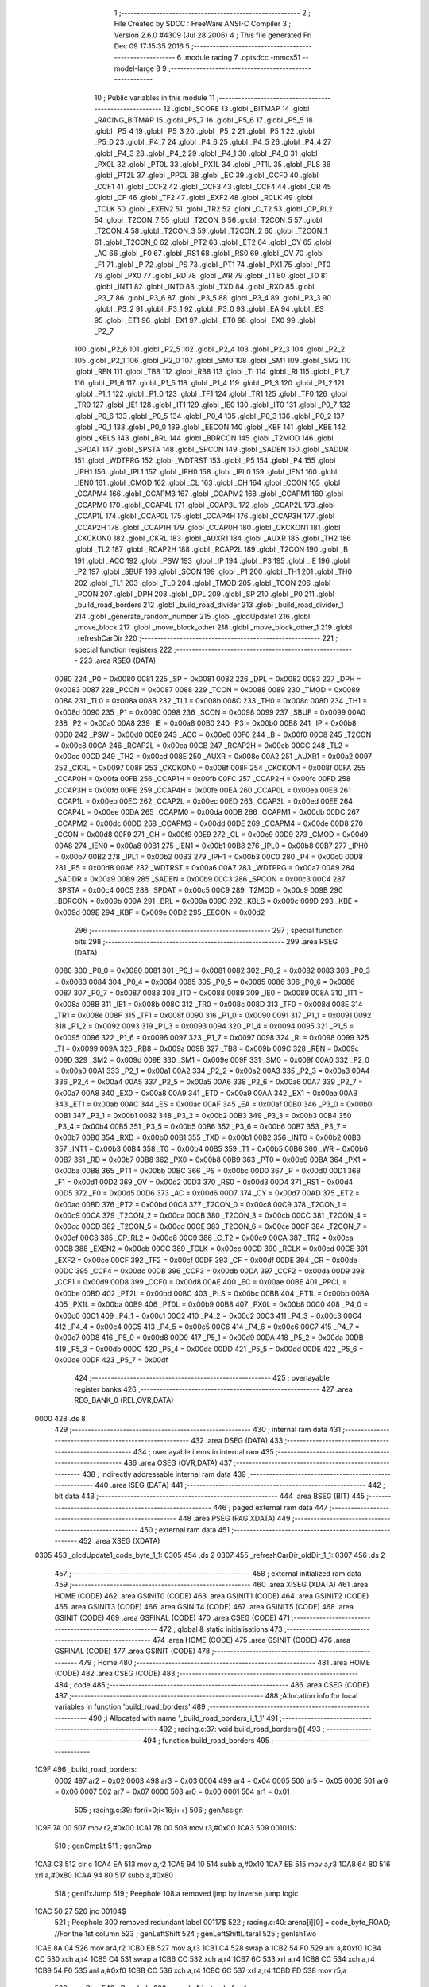                               1 ;--------------------------------------------------------
                              2 ; File Created by SDCC : FreeWare ANSI-C Compiler
                              3 ; Version 2.6.0 #4309 (Jul 28 2006)
                              4 ; This file generated Fri Dec 09 17:15:35 2016
                              5 ;--------------------------------------------------------
                              6 	.module racing
                              7 	.optsdcc -mmcs51 --model-large
                              8 	
                              9 ;--------------------------------------------------------
                             10 ; Public variables in this module
                             11 ;--------------------------------------------------------
                             12 	.globl _SCORE
                             13 	.globl _BITMAP
                             14 	.globl _RACING_BITMAP
                             15 	.globl _P5_7
                             16 	.globl _P5_6
                             17 	.globl _P5_5
                             18 	.globl _P5_4
                             19 	.globl _P5_3
                             20 	.globl _P5_2
                             21 	.globl _P5_1
                             22 	.globl _P5_0
                             23 	.globl _P4_7
                             24 	.globl _P4_6
                             25 	.globl _P4_5
                             26 	.globl _P4_4
                             27 	.globl _P4_3
                             28 	.globl _P4_2
                             29 	.globl _P4_1
                             30 	.globl _P4_0
                             31 	.globl _PX0L
                             32 	.globl _PT0L
                             33 	.globl _PX1L
                             34 	.globl _PT1L
                             35 	.globl _PLS
                             36 	.globl _PT2L
                             37 	.globl _PPCL
                             38 	.globl _EC
                             39 	.globl _CCF0
                             40 	.globl _CCF1
                             41 	.globl _CCF2
                             42 	.globl _CCF3
                             43 	.globl _CCF4
                             44 	.globl _CR
                             45 	.globl _CF
                             46 	.globl _TF2
                             47 	.globl _EXF2
                             48 	.globl _RCLK
                             49 	.globl _TCLK
                             50 	.globl _EXEN2
                             51 	.globl _TR2
                             52 	.globl _C_T2
                             53 	.globl _CP_RL2
                             54 	.globl _T2CON_7
                             55 	.globl _T2CON_6
                             56 	.globl _T2CON_5
                             57 	.globl _T2CON_4
                             58 	.globl _T2CON_3
                             59 	.globl _T2CON_2
                             60 	.globl _T2CON_1
                             61 	.globl _T2CON_0
                             62 	.globl _PT2
                             63 	.globl _ET2
                             64 	.globl _CY
                             65 	.globl _AC
                             66 	.globl _F0
                             67 	.globl _RS1
                             68 	.globl _RS0
                             69 	.globl _OV
                             70 	.globl _F1
                             71 	.globl _P
                             72 	.globl _PS
                             73 	.globl _PT1
                             74 	.globl _PX1
                             75 	.globl _PT0
                             76 	.globl _PX0
                             77 	.globl _RD
                             78 	.globl _WR
                             79 	.globl _T1
                             80 	.globl _T0
                             81 	.globl _INT1
                             82 	.globl _INT0
                             83 	.globl _TXD
                             84 	.globl _RXD
                             85 	.globl _P3_7
                             86 	.globl _P3_6
                             87 	.globl _P3_5
                             88 	.globl _P3_4
                             89 	.globl _P3_3
                             90 	.globl _P3_2
                             91 	.globl _P3_1
                             92 	.globl _P3_0
                             93 	.globl _EA
                             94 	.globl _ES
                             95 	.globl _ET1
                             96 	.globl _EX1
                             97 	.globl _ET0
                             98 	.globl _EX0
                             99 	.globl _P2_7
                            100 	.globl _P2_6
                            101 	.globl _P2_5
                            102 	.globl _P2_4
                            103 	.globl _P2_3
                            104 	.globl _P2_2
                            105 	.globl _P2_1
                            106 	.globl _P2_0
                            107 	.globl _SM0
                            108 	.globl _SM1
                            109 	.globl _SM2
                            110 	.globl _REN
                            111 	.globl _TB8
                            112 	.globl _RB8
                            113 	.globl _TI
                            114 	.globl _RI
                            115 	.globl _P1_7
                            116 	.globl _P1_6
                            117 	.globl _P1_5
                            118 	.globl _P1_4
                            119 	.globl _P1_3
                            120 	.globl _P1_2
                            121 	.globl _P1_1
                            122 	.globl _P1_0
                            123 	.globl _TF1
                            124 	.globl _TR1
                            125 	.globl _TF0
                            126 	.globl _TR0
                            127 	.globl _IE1
                            128 	.globl _IT1
                            129 	.globl _IE0
                            130 	.globl _IT0
                            131 	.globl _P0_7
                            132 	.globl _P0_6
                            133 	.globl _P0_5
                            134 	.globl _P0_4
                            135 	.globl _P0_3
                            136 	.globl _P0_2
                            137 	.globl _P0_1
                            138 	.globl _P0_0
                            139 	.globl _EECON
                            140 	.globl _KBF
                            141 	.globl _KBE
                            142 	.globl _KBLS
                            143 	.globl _BRL
                            144 	.globl _BDRCON
                            145 	.globl _T2MOD
                            146 	.globl _SPDAT
                            147 	.globl _SPSTA
                            148 	.globl _SPCON
                            149 	.globl _SADEN
                            150 	.globl _SADDR
                            151 	.globl _WDTPRG
                            152 	.globl _WDTRST
                            153 	.globl _P5
                            154 	.globl _P4
                            155 	.globl _IPH1
                            156 	.globl _IPL1
                            157 	.globl _IPH0
                            158 	.globl _IPL0
                            159 	.globl _IEN1
                            160 	.globl _IEN0
                            161 	.globl _CMOD
                            162 	.globl _CL
                            163 	.globl _CH
                            164 	.globl _CCON
                            165 	.globl _CCAPM4
                            166 	.globl _CCAPM3
                            167 	.globl _CCAPM2
                            168 	.globl _CCAPM1
                            169 	.globl _CCAPM0
                            170 	.globl _CCAP4L
                            171 	.globl _CCAP3L
                            172 	.globl _CCAP2L
                            173 	.globl _CCAP1L
                            174 	.globl _CCAP0L
                            175 	.globl _CCAP4H
                            176 	.globl _CCAP3H
                            177 	.globl _CCAP2H
                            178 	.globl _CCAP1H
                            179 	.globl _CCAP0H
                            180 	.globl _CKCKON1
                            181 	.globl _CKCKON0
                            182 	.globl _CKRL
                            183 	.globl _AUXR1
                            184 	.globl _AUXR
                            185 	.globl _TH2
                            186 	.globl _TL2
                            187 	.globl _RCAP2H
                            188 	.globl _RCAP2L
                            189 	.globl _T2CON
                            190 	.globl _B
                            191 	.globl _ACC
                            192 	.globl _PSW
                            193 	.globl _IP
                            194 	.globl _P3
                            195 	.globl _IE
                            196 	.globl _P2
                            197 	.globl _SBUF
                            198 	.globl _SCON
                            199 	.globl _P1
                            200 	.globl _TH1
                            201 	.globl _TH0
                            202 	.globl _TL1
                            203 	.globl _TL0
                            204 	.globl _TMOD
                            205 	.globl _TCON
                            206 	.globl _PCON
                            207 	.globl _DPH
                            208 	.globl _DPL
                            209 	.globl _SP
                            210 	.globl _P0
                            211 	.globl _build_road_borders
                            212 	.globl _build_road_divider
                            213 	.globl _build_road_divider_1
                            214 	.globl _generate_random_number
                            215 	.globl _glcdUpdate1
                            216 	.globl _move_block
                            217 	.globl _move_block_other
                            218 	.globl _move_block_other_1
                            219 	.globl _refreshCarDir
                            220 ;--------------------------------------------------------
                            221 ; special function registers
                            222 ;--------------------------------------------------------
                            223 	.area RSEG    (DATA)
                    0080    224 _P0	=	0x0080
                    0081    225 _SP	=	0x0081
                    0082    226 _DPL	=	0x0082
                    0083    227 _DPH	=	0x0083
                    0087    228 _PCON	=	0x0087
                    0088    229 _TCON	=	0x0088
                    0089    230 _TMOD	=	0x0089
                    008A    231 _TL0	=	0x008a
                    008B    232 _TL1	=	0x008b
                    008C    233 _TH0	=	0x008c
                    008D    234 _TH1	=	0x008d
                    0090    235 _P1	=	0x0090
                    0098    236 _SCON	=	0x0098
                    0099    237 _SBUF	=	0x0099
                    00A0    238 _P2	=	0x00a0
                    00A8    239 _IE	=	0x00a8
                    00B0    240 _P3	=	0x00b0
                    00B8    241 _IP	=	0x00b8
                    00D0    242 _PSW	=	0x00d0
                    00E0    243 _ACC	=	0x00e0
                    00F0    244 _B	=	0x00f0
                    00C8    245 _T2CON	=	0x00c8
                    00CA    246 _RCAP2L	=	0x00ca
                    00CB    247 _RCAP2H	=	0x00cb
                    00CC    248 _TL2	=	0x00cc
                    00CD    249 _TH2	=	0x00cd
                    008E    250 _AUXR	=	0x008e
                    00A2    251 _AUXR1	=	0x00a2
                    0097    252 _CKRL	=	0x0097
                    008F    253 _CKCKON0	=	0x008f
                    008F    254 _CKCKON1	=	0x008f
                    00FA    255 _CCAP0H	=	0x00fa
                    00FB    256 _CCAP1H	=	0x00fb
                    00FC    257 _CCAP2H	=	0x00fc
                    00FD    258 _CCAP3H	=	0x00fd
                    00FE    259 _CCAP4H	=	0x00fe
                    00EA    260 _CCAP0L	=	0x00ea
                    00EB    261 _CCAP1L	=	0x00eb
                    00EC    262 _CCAP2L	=	0x00ec
                    00ED    263 _CCAP3L	=	0x00ed
                    00EE    264 _CCAP4L	=	0x00ee
                    00DA    265 _CCAPM0	=	0x00da
                    00DB    266 _CCAPM1	=	0x00db
                    00DC    267 _CCAPM2	=	0x00dc
                    00DD    268 _CCAPM3	=	0x00dd
                    00DE    269 _CCAPM4	=	0x00de
                    00D8    270 _CCON	=	0x00d8
                    00F9    271 _CH	=	0x00f9
                    00E9    272 _CL	=	0x00e9
                    00D9    273 _CMOD	=	0x00d9
                    00A8    274 _IEN0	=	0x00a8
                    00B1    275 _IEN1	=	0x00b1
                    00B8    276 _IPL0	=	0x00b8
                    00B7    277 _IPH0	=	0x00b7
                    00B2    278 _IPL1	=	0x00b2
                    00B3    279 _IPH1	=	0x00b3
                    00C0    280 _P4	=	0x00c0
                    00D8    281 _P5	=	0x00d8
                    00A6    282 _WDTRST	=	0x00a6
                    00A7    283 _WDTPRG	=	0x00a7
                    00A9    284 _SADDR	=	0x00a9
                    00B9    285 _SADEN	=	0x00b9
                    00C3    286 _SPCON	=	0x00c3
                    00C4    287 _SPSTA	=	0x00c4
                    00C5    288 _SPDAT	=	0x00c5
                    00C9    289 _T2MOD	=	0x00c9
                    009B    290 _BDRCON	=	0x009b
                    009A    291 _BRL	=	0x009a
                    009C    292 _KBLS	=	0x009c
                    009D    293 _KBE	=	0x009d
                    009E    294 _KBF	=	0x009e
                    00D2    295 _EECON	=	0x00d2
                            296 ;--------------------------------------------------------
                            297 ; special function bits
                            298 ;--------------------------------------------------------
                            299 	.area RSEG    (DATA)
                    0080    300 _P0_0	=	0x0080
                    0081    301 _P0_1	=	0x0081
                    0082    302 _P0_2	=	0x0082
                    0083    303 _P0_3	=	0x0083
                    0084    304 _P0_4	=	0x0084
                    0085    305 _P0_5	=	0x0085
                    0086    306 _P0_6	=	0x0086
                    0087    307 _P0_7	=	0x0087
                    0088    308 _IT0	=	0x0088
                    0089    309 _IE0	=	0x0089
                    008A    310 _IT1	=	0x008a
                    008B    311 _IE1	=	0x008b
                    008C    312 _TR0	=	0x008c
                    008D    313 _TF0	=	0x008d
                    008E    314 _TR1	=	0x008e
                    008F    315 _TF1	=	0x008f
                    0090    316 _P1_0	=	0x0090
                    0091    317 _P1_1	=	0x0091
                    0092    318 _P1_2	=	0x0092
                    0093    319 _P1_3	=	0x0093
                    0094    320 _P1_4	=	0x0094
                    0095    321 _P1_5	=	0x0095
                    0096    322 _P1_6	=	0x0096
                    0097    323 _P1_7	=	0x0097
                    0098    324 _RI	=	0x0098
                    0099    325 _TI	=	0x0099
                    009A    326 _RB8	=	0x009a
                    009B    327 _TB8	=	0x009b
                    009C    328 _REN	=	0x009c
                    009D    329 _SM2	=	0x009d
                    009E    330 _SM1	=	0x009e
                    009F    331 _SM0	=	0x009f
                    00A0    332 _P2_0	=	0x00a0
                    00A1    333 _P2_1	=	0x00a1
                    00A2    334 _P2_2	=	0x00a2
                    00A3    335 _P2_3	=	0x00a3
                    00A4    336 _P2_4	=	0x00a4
                    00A5    337 _P2_5	=	0x00a5
                    00A6    338 _P2_6	=	0x00a6
                    00A7    339 _P2_7	=	0x00a7
                    00A8    340 _EX0	=	0x00a8
                    00A9    341 _ET0	=	0x00a9
                    00AA    342 _EX1	=	0x00aa
                    00AB    343 _ET1	=	0x00ab
                    00AC    344 _ES	=	0x00ac
                    00AF    345 _EA	=	0x00af
                    00B0    346 _P3_0	=	0x00b0
                    00B1    347 _P3_1	=	0x00b1
                    00B2    348 _P3_2	=	0x00b2
                    00B3    349 _P3_3	=	0x00b3
                    00B4    350 _P3_4	=	0x00b4
                    00B5    351 _P3_5	=	0x00b5
                    00B6    352 _P3_6	=	0x00b6
                    00B7    353 _P3_7	=	0x00b7
                    00B0    354 _RXD	=	0x00b0
                    00B1    355 _TXD	=	0x00b1
                    00B2    356 _INT0	=	0x00b2
                    00B3    357 _INT1	=	0x00b3
                    00B4    358 _T0	=	0x00b4
                    00B5    359 _T1	=	0x00b5
                    00B6    360 _WR	=	0x00b6
                    00B7    361 _RD	=	0x00b7
                    00B8    362 _PX0	=	0x00b8
                    00B9    363 _PT0	=	0x00b9
                    00BA    364 _PX1	=	0x00ba
                    00BB    365 _PT1	=	0x00bb
                    00BC    366 _PS	=	0x00bc
                    00D0    367 _P	=	0x00d0
                    00D1    368 _F1	=	0x00d1
                    00D2    369 _OV	=	0x00d2
                    00D3    370 _RS0	=	0x00d3
                    00D4    371 _RS1	=	0x00d4
                    00D5    372 _F0	=	0x00d5
                    00D6    373 _AC	=	0x00d6
                    00D7    374 _CY	=	0x00d7
                    00AD    375 _ET2	=	0x00ad
                    00BD    376 _PT2	=	0x00bd
                    00C8    377 _T2CON_0	=	0x00c8
                    00C9    378 _T2CON_1	=	0x00c9
                    00CA    379 _T2CON_2	=	0x00ca
                    00CB    380 _T2CON_3	=	0x00cb
                    00CC    381 _T2CON_4	=	0x00cc
                    00CD    382 _T2CON_5	=	0x00cd
                    00CE    383 _T2CON_6	=	0x00ce
                    00CF    384 _T2CON_7	=	0x00cf
                    00C8    385 _CP_RL2	=	0x00c8
                    00C9    386 _C_T2	=	0x00c9
                    00CA    387 _TR2	=	0x00ca
                    00CB    388 _EXEN2	=	0x00cb
                    00CC    389 _TCLK	=	0x00cc
                    00CD    390 _RCLK	=	0x00cd
                    00CE    391 _EXF2	=	0x00ce
                    00CF    392 _TF2	=	0x00cf
                    00DF    393 _CF	=	0x00df
                    00DE    394 _CR	=	0x00de
                    00DC    395 _CCF4	=	0x00dc
                    00DB    396 _CCF3	=	0x00db
                    00DA    397 _CCF2	=	0x00da
                    00D9    398 _CCF1	=	0x00d9
                    00D8    399 _CCF0	=	0x00d8
                    00AE    400 _EC	=	0x00ae
                    00BE    401 _PPCL	=	0x00be
                    00BD    402 _PT2L	=	0x00bd
                    00BC    403 _PLS	=	0x00bc
                    00BB    404 _PT1L	=	0x00bb
                    00BA    405 _PX1L	=	0x00ba
                    00B9    406 _PT0L	=	0x00b9
                    00B8    407 _PX0L	=	0x00b8
                    00C0    408 _P4_0	=	0x00c0
                    00C1    409 _P4_1	=	0x00c1
                    00C2    410 _P4_2	=	0x00c2
                    00C3    411 _P4_3	=	0x00c3
                    00C4    412 _P4_4	=	0x00c4
                    00C5    413 _P4_5	=	0x00c5
                    00C6    414 _P4_6	=	0x00c6
                    00C7    415 _P4_7	=	0x00c7
                    00D8    416 _P5_0	=	0x00d8
                    00D9    417 _P5_1	=	0x00d9
                    00DA    418 _P5_2	=	0x00da
                    00DB    419 _P5_3	=	0x00db
                    00DC    420 _P5_4	=	0x00dc
                    00DD    421 _P5_5	=	0x00dd
                    00DE    422 _P5_6	=	0x00de
                    00DF    423 _P5_7	=	0x00df
                            424 ;--------------------------------------------------------
                            425 ; overlayable register banks
                            426 ;--------------------------------------------------------
                            427 	.area REG_BANK_0	(REL,OVR,DATA)
   0000                     428 	.ds 8
                            429 ;--------------------------------------------------------
                            430 ; internal ram data
                            431 ;--------------------------------------------------------
                            432 	.area DSEG    (DATA)
                            433 ;--------------------------------------------------------
                            434 ; overlayable items in internal ram 
                            435 ;--------------------------------------------------------
                            436 	.area OSEG    (OVR,DATA)
                            437 ;--------------------------------------------------------
                            438 ; indirectly addressable internal ram data
                            439 ;--------------------------------------------------------
                            440 	.area ISEG    (DATA)
                            441 ;--------------------------------------------------------
                            442 ; bit data
                            443 ;--------------------------------------------------------
                            444 	.area BSEG    (BIT)
                            445 ;--------------------------------------------------------
                            446 ; paged external ram data
                            447 ;--------------------------------------------------------
                            448 	.area PSEG    (PAG,XDATA)
                            449 ;--------------------------------------------------------
                            450 ; external ram data
                            451 ;--------------------------------------------------------
                            452 	.area XSEG    (XDATA)
   0305                     453 _glcdUpdate1_code_byte_1_1:
   0305                     454 	.ds 2
   0307                     455 _refreshCarDir_oldDir_1_1:
   0307                     456 	.ds 2
                            457 ;--------------------------------------------------------
                            458 ; external initialized ram data
                            459 ;--------------------------------------------------------
                            460 	.area XISEG   (XDATA)
                            461 	.area HOME    (CODE)
                            462 	.area GSINIT0 (CODE)
                            463 	.area GSINIT1 (CODE)
                            464 	.area GSINIT2 (CODE)
                            465 	.area GSINIT3 (CODE)
                            466 	.area GSINIT4 (CODE)
                            467 	.area GSINIT5 (CODE)
                            468 	.area GSINIT  (CODE)
                            469 	.area GSFINAL (CODE)
                            470 	.area CSEG    (CODE)
                            471 ;--------------------------------------------------------
                            472 ; global & static initialisations
                            473 ;--------------------------------------------------------
                            474 	.area HOME    (CODE)
                            475 	.area GSINIT  (CODE)
                            476 	.area GSFINAL (CODE)
                            477 	.area GSINIT  (CODE)
                            478 ;--------------------------------------------------------
                            479 ; Home
                            480 ;--------------------------------------------------------
                            481 	.area HOME    (CODE)
                            482 	.area CSEG    (CODE)
                            483 ;--------------------------------------------------------
                            484 ; code
                            485 ;--------------------------------------------------------
                            486 	.area CSEG    (CODE)
                            487 ;------------------------------------------------------------
                            488 ;Allocation info for local variables in function 'build_road_borders'
                            489 ;------------------------------------------------------------
                            490 ;i                         Allocated with name '_build_road_borders_i_1_1'
                            491 ;------------------------------------------------------------
                            492 ;	racing.c:37: void build_road_borders(){
                            493 ;	-----------------------------------------
                            494 ;	 function build_road_borders
                            495 ;	-----------------------------------------
   1C9F                     496 _build_road_borders:
                    0002    497 	ar2 = 0x02
                    0003    498 	ar3 = 0x03
                    0004    499 	ar4 = 0x04
                    0005    500 	ar5 = 0x05
                    0006    501 	ar6 = 0x06
                    0007    502 	ar7 = 0x07
                    0000    503 	ar0 = 0x00
                    0001    504 	ar1 = 0x01
                            505 ;	racing.c:39: for(i=0;i<16;i++)
                            506 ;	genAssign
   1C9F 7A 00               507 	mov	r2,#0x00
   1CA1 7B 00               508 	mov	r3,#0x00
   1CA3                     509 00101$:
                            510 ;	genCmpLt
                            511 ;	genCmp
   1CA3 C3                  512 	clr	c
   1CA4 EA                  513 	mov	a,r2
   1CA5 94 10               514 	subb	a,#0x10
   1CA7 EB                  515 	mov	a,r3
   1CA8 64 80               516 	xrl	a,#0x80
   1CAA 94 80               517 	subb	a,#0x80
                            518 ;	genIfxJump
                            519 ;	Peephole 108.a	removed ljmp by inverse jump logic
   1CAC 50 27               520 	jnc	00104$
                            521 ;	Peephole 300	removed redundant label 00117$
                            522 ;	racing.c:40: arena[i][0] = code_byte_ROAD;				//For the 1st column
                            523 ;	genLeftShift
                            524 ;	genLeftShiftLiteral
                            525 ;	genlshTwo
   1CAE 8A 04               526 	mov	ar4,r2
   1CB0 EB                  527 	mov	a,r3
   1CB1 C4                  528 	swap	a
   1CB2 54 F0               529 	anl	a,#0xf0
   1CB4 CC                  530 	xch	a,r4
   1CB5 C4                  531 	swap	a
   1CB6 CC                  532 	xch	a,r4
   1CB7 6C                  533 	xrl	a,r4
   1CB8 CC                  534 	xch	a,r4
   1CB9 54 F0               535 	anl	a,#0xf0
   1CBB CC                  536 	xch	a,r4
   1CBC 6C                  537 	xrl	a,r4
   1CBD FD                  538 	mov	r5,a
                            539 ;	genPlus
                            540 ;	Peephole 236.g	used r4 instead of ar4
   1CBE EC                  541 	mov	a,r4
   1CBF 24 F3               542 	add	a,#_arena
   1CC1 F5 82               543 	mov	dpl,a
                            544 ;	Peephole 236.g	used r5 instead of ar5
   1CC3 ED                  545 	mov	a,r5
   1CC4 34 01               546 	addc	a,#(_arena >> 8)
   1CC6 F5 83               547 	mov	dph,a
                            548 ;	genPointerSet
                            549 ;     genFarPointerSet
   1CC8 74 67               550 	mov	a,#0x67
   1CCA F0                  551 	movx	@dptr,a
   1CCB A3                  552 	inc	dptr
                            553 ;	Peephole 181	changed mov to clr
   1CCC E4                  554 	clr	a
   1CCD F0                  555 	movx	@dptr,a
                            556 ;	racing.c:39: for(i=0;i<16;i++)
                            557 ;	genPlus
                            558 ;     genPlusIncr
                            559 ;	tail increment optimized (range 6)
   1CCE 0A                  560 	inc	r2
   1CCF BA 00 D1            561 	cjne	r2,#0x00,00101$
   1CD2 0B                  562 	inc	r3
                            563 ;	Peephole 112.b	changed ljmp to sjmp
   1CD3 80 CE               564 	sjmp	00101$
   1CD5                     565 00104$:
                            566 ;	racing.c:41: for(i=0;i<16;i++)
                            567 ;	genAssign
   1CD5 7A 00               568 	mov	r2,#0x00
   1CD7 7B 00               569 	mov	r3,#0x00
   1CD9                     570 00105$:
                            571 ;	genCmpLt
                            572 ;	genCmp
   1CD9 C3                  573 	clr	c
   1CDA EA                  574 	mov	a,r2
   1CDB 94 10               575 	subb	a,#0x10
   1CDD EB                  576 	mov	a,r3
   1CDE 64 80               577 	xrl	a,#0x80
   1CE0 94 80               578 	subb	a,#0x80
                            579 ;	genIfxJump
                            580 ;	Peephole 108.a	removed ljmp by inverse jump logic
   1CE2 50 2E               581 	jnc	00109$
                            582 ;	Peephole 300	removed redundant label 00118$
                            583 ;	racing.c:42: arena[i][7] = code_byte_ROAD;				//For the 8th column
                            584 ;	genLeftShift
                            585 ;	genLeftShiftLiteral
                            586 ;	genlshTwo
   1CE4 8A 04               587 	mov	ar4,r2
   1CE6 EB                  588 	mov	a,r3
   1CE7 C4                  589 	swap	a
   1CE8 54 F0               590 	anl	a,#0xf0
   1CEA CC                  591 	xch	a,r4
   1CEB C4                  592 	swap	a
   1CEC CC                  593 	xch	a,r4
   1CED 6C                  594 	xrl	a,r4
   1CEE CC                  595 	xch	a,r4
   1CEF 54 F0               596 	anl	a,#0xf0
   1CF1 CC                  597 	xch	a,r4
   1CF2 6C                  598 	xrl	a,r4
   1CF3 FD                  599 	mov	r5,a
                            600 ;	genPlus
                            601 ;	Peephole 236.g	used r4 instead of ar4
   1CF4 EC                  602 	mov	a,r4
   1CF5 24 F3               603 	add	a,#_arena
   1CF7 FC                  604 	mov	r4,a
                            605 ;	Peephole 236.g	used r5 instead of ar5
   1CF8 ED                  606 	mov	a,r5
   1CF9 34 01               607 	addc	a,#(_arena >> 8)
   1CFB FD                  608 	mov	r5,a
                            609 ;	genPlus
                            610 ;     genPlusIncr
   1CFC 74 0E               611 	mov	a,#0x0E
                            612 ;	Peephole 236.a	used r4 instead of ar4
   1CFE 2C                  613 	add	a,r4
   1CFF F5 82               614 	mov	dpl,a
                            615 ;	Peephole 181	changed mov to clr
   1D01 E4                  616 	clr	a
                            617 ;	Peephole 236.b	used r5 instead of ar5
   1D02 3D                  618 	addc	a,r5
   1D03 F5 83               619 	mov	dph,a
                            620 ;	genPointerSet
                            621 ;     genFarPointerSet
   1D05 74 67               622 	mov	a,#0x67
   1D07 F0                  623 	movx	@dptr,a
   1D08 A3                  624 	inc	dptr
                            625 ;	Peephole 181	changed mov to clr
   1D09 E4                  626 	clr	a
   1D0A F0                  627 	movx	@dptr,a
                            628 ;	racing.c:41: for(i=0;i<16;i++)
                            629 ;	genPlus
                            630 ;     genPlusIncr
                            631 ;	tail increment optimized (range 7)
   1D0B 0A                  632 	inc	r2
   1D0C BA 00 CA            633 	cjne	r2,#0x00,00105$
   1D0F 0B                  634 	inc	r3
                            635 ;	Peephole 112.b	changed ljmp to sjmp
   1D10 80 C7               636 	sjmp	00105$
   1D12                     637 00109$:
   1D12 22                  638 	ret
                            639 ;------------------------------------------------------------
                            640 ;Allocation info for local variables in function 'build_road_divider'
                            641 ;------------------------------------------------------------
                            642 ;i                         Allocated with name '_build_road_divider_i_1_1'
                            643 ;------------------------------------------------------------
                            644 ;	racing.c:47: void build_road_divider(){
                            645 ;	-----------------------------------------
                            646 ;	 function build_road_divider
                            647 ;	-----------------------------------------
   1D13                     648 _build_road_divider:
                            649 ;	racing.c:49: for(i=0;i<16;i++)
                            650 ;	genAssign
   1D13 7A 00               651 	mov	r2,#0x00
   1D15 7B 00               652 	mov	r3,#0x00
   1D17                     653 00101$:
                            654 ;	genCmpLt
                            655 ;	genCmp
   1D17 C3                  656 	clr	c
   1D18 EA                  657 	mov	a,r2
   1D19 94 10               658 	subb	a,#0x10
   1D1B EB                  659 	mov	a,r3
   1D1C 64 80               660 	xrl	a,#0x80
   1D1E 94 80               661 	subb	a,#0x80
                            662 ;	genIfxJump
                            663 ;	Peephole 108.a	removed ljmp by inverse jump logic
   1D20 50 2E               664 	jnc	00105$
                            665 ;	Peephole 300	removed redundant label 00110$
                            666 ;	racing.c:50: arena[i][3] = code_byte_ROAD_DIVIDER;
                            667 ;	genLeftShift
                            668 ;	genLeftShiftLiteral
                            669 ;	genlshTwo
   1D22 8A 04               670 	mov	ar4,r2
   1D24 EB                  671 	mov	a,r3
   1D25 C4                  672 	swap	a
   1D26 54 F0               673 	anl	a,#0xf0
   1D28 CC                  674 	xch	a,r4
   1D29 C4                  675 	swap	a
   1D2A CC                  676 	xch	a,r4
   1D2B 6C                  677 	xrl	a,r4
   1D2C CC                  678 	xch	a,r4
   1D2D 54 F0               679 	anl	a,#0xf0
   1D2F CC                  680 	xch	a,r4
   1D30 6C                  681 	xrl	a,r4
   1D31 FD                  682 	mov	r5,a
                            683 ;	genPlus
                            684 ;	Peephole 236.g	used r4 instead of ar4
   1D32 EC                  685 	mov	a,r4
   1D33 24 F3               686 	add	a,#_arena
   1D35 FC                  687 	mov	r4,a
                            688 ;	Peephole 236.g	used r5 instead of ar5
   1D36 ED                  689 	mov	a,r5
   1D37 34 01               690 	addc	a,#(_arena >> 8)
   1D39 FD                  691 	mov	r5,a
                            692 ;	genPlus
                            693 ;     genPlusIncr
   1D3A 74 06               694 	mov	a,#0x06
                            695 ;	Peephole 236.a	used r4 instead of ar4
   1D3C 2C                  696 	add	a,r4
   1D3D F5 82               697 	mov	dpl,a
                            698 ;	Peephole 181	changed mov to clr
   1D3F E4                  699 	clr	a
                            700 ;	Peephole 236.b	used r5 instead of ar5
   1D40 3D                  701 	addc	a,r5
   1D41 F5 83               702 	mov	dph,a
                            703 ;	genPointerSet
                            704 ;     genFarPointerSet
   1D43 74 68               705 	mov	a,#0x68
   1D45 F0                  706 	movx	@dptr,a
   1D46 A3                  707 	inc	dptr
                            708 ;	Peephole 181	changed mov to clr
   1D47 E4                  709 	clr	a
   1D48 F0                  710 	movx	@dptr,a
                            711 ;	racing.c:49: for(i=0;i<16;i++)
                            712 ;	genPlus
                            713 ;     genPlusIncr
                            714 ;	tail increment optimized (range 7)
   1D49 0A                  715 	inc	r2
   1D4A BA 00 CA            716 	cjne	r2,#0x00,00101$
   1D4D 0B                  717 	inc	r3
                            718 ;	Peephole 112.b	changed ljmp to sjmp
   1D4E 80 C7               719 	sjmp	00101$
   1D50                     720 00105$:
   1D50 22                  721 	ret
                            722 ;------------------------------------------------------------
                            723 ;Allocation info for local variables in function 'build_road_divider_1'
                            724 ;------------------------------------------------------------
                            725 ;i                         Allocated with name '_build_road_divider_1_i_1_1'
                            726 ;------------------------------------------------------------
                            727 ;	racing.c:58: void build_road_divider_1(){
                            728 ;	-----------------------------------------
                            729 ;	 function build_road_divider_1
                            730 ;	-----------------------------------------
   1D51                     731 _build_road_divider_1:
                            732 ;	racing.c:60: for(i=0;i<16;i++)
                            733 ;	genAssign
   1D51 7A 00               734 	mov	r2,#0x00
   1D53 7B 00               735 	mov	r3,#0x00
   1D55                     736 00101$:
                            737 ;	genCmpLt
                            738 ;	genCmp
   1D55 C3                  739 	clr	c
   1D56 EA                  740 	mov	a,r2
   1D57 94 10               741 	subb	a,#0x10
   1D59 EB                  742 	mov	a,r3
   1D5A 64 80               743 	xrl	a,#0x80
   1D5C 94 80               744 	subb	a,#0x80
                            745 ;	genIfxJump
                            746 ;	Peephole 108.a	removed ljmp by inverse jump logic
   1D5E 50 2E               747 	jnc	00105$
                            748 ;	Peephole 300	removed redundant label 00110$
                            749 ;	racing.c:61: arena[i][3] = code_byte_ROAD_DIVIDER_1;
                            750 ;	genLeftShift
                            751 ;	genLeftShiftLiteral
                            752 ;	genlshTwo
   1D60 8A 04               753 	mov	ar4,r2
   1D62 EB                  754 	mov	a,r3
   1D63 C4                  755 	swap	a
   1D64 54 F0               756 	anl	a,#0xf0
   1D66 CC                  757 	xch	a,r4
   1D67 C4                  758 	swap	a
   1D68 CC                  759 	xch	a,r4
   1D69 6C                  760 	xrl	a,r4
   1D6A CC                  761 	xch	a,r4
   1D6B 54 F0               762 	anl	a,#0xf0
   1D6D CC                  763 	xch	a,r4
   1D6E 6C                  764 	xrl	a,r4
   1D6F FD                  765 	mov	r5,a
                            766 ;	genPlus
                            767 ;	Peephole 236.g	used r4 instead of ar4
   1D70 EC                  768 	mov	a,r4
   1D71 24 F3               769 	add	a,#_arena
   1D73 FC                  770 	mov	r4,a
                            771 ;	Peephole 236.g	used r5 instead of ar5
   1D74 ED                  772 	mov	a,r5
   1D75 34 01               773 	addc	a,#(_arena >> 8)
   1D77 FD                  774 	mov	r5,a
                            775 ;	genPlus
                            776 ;     genPlusIncr
   1D78 74 06               777 	mov	a,#0x06
                            778 ;	Peephole 236.a	used r4 instead of ar4
   1D7A 2C                  779 	add	a,r4
   1D7B F5 82               780 	mov	dpl,a
                            781 ;	Peephole 181	changed mov to clr
   1D7D E4                  782 	clr	a
                            783 ;	Peephole 236.b	used r5 instead of ar5
   1D7E 3D                  784 	addc	a,r5
   1D7F F5 83               785 	mov	dph,a
                            786 ;	genPointerSet
                            787 ;     genFarPointerSet
   1D81 74 69               788 	mov	a,#0x69
   1D83 F0                  789 	movx	@dptr,a
   1D84 A3                  790 	inc	dptr
                            791 ;	Peephole 181	changed mov to clr
   1D85 E4                  792 	clr	a
   1D86 F0                  793 	movx	@dptr,a
                            794 ;	racing.c:60: for(i=0;i<16;i++)
                            795 ;	genPlus
                            796 ;     genPlusIncr
                            797 ;	tail increment optimized (range 7)
   1D87 0A                  798 	inc	r2
   1D88 BA 00 CA            799 	cjne	r2,#0x00,00101$
   1D8B 0B                  800 	inc	r3
                            801 ;	Peephole 112.b	changed ljmp to sjmp
   1D8C 80 C7               802 	sjmp	00101$
   1D8E                     803 00105$:
   1D8E 22                  804 	ret
                            805 ;------------------------------------------------------------
                            806 ;Allocation info for local variables in function 'generate_random_number'
                            807 ;------------------------------------------------------------
                            808 ;random_number             Allocated with name '_generate_random_number_random_number_1_1'
                            809 ;------------------------------------------------------------
                            810 ;	racing.c:67: unsigned char generate_random_number(){
                            811 ;	-----------------------------------------
                            812 ;	 function generate_random_number
                            813 ;	-----------------------------------------
   1D8F                     814 _generate_random_number:
                            815 ;	racing.c:69: while(1)
   1D8F                     816 00106$:
                            817 ;	racing.c:71: random_number = (rand()%6)+1;            //Mod based on the number of columns. Add 1 to avoid 0
                            818 ;	genCall
   1D8F 12 27 41            819 	lcall	_rand
   1D92 AA 82               820 	mov	r2,dpl
   1D94 AB 83               821 	mov	r3,dph
                            822 ;	genAssign
   1D96 90 03 27            823 	mov	dptr,#__moduint_PARM_2
   1D99 74 06               824 	mov	a,#0x06
   1D9B F0                  825 	movx	@dptr,a
   1D9C E4                  826 	clr	a
   1D9D A3                  827 	inc	dptr
   1D9E F0                  828 	movx	@dptr,a
                            829 ;	genCall
   1D9F 8A 82               830 	mov	dpl,r2
   1DA1 8B 83               831 	mov	dph,r3
   1DA3 12 35 43            832 	lcall	__moduint
   1DA6 AA 82               833 	mov	r2,dpl
   1DA8 AB 83               834 	mov	r3,dph
                            835 ;	genCast
                            836 ;	genPlus
                            837 ;     genPlusIncr
   1DAA 0A                  838 	inc	r2
                            839 ;	racing.c:72: if(random_number!=3&&random_number!=0&&random_number!=7)						//Blocks are not wanted on the road divider
                            840 ;	genCmpEq
                            841 ;	gencjneshort
   1DAB BA 03 02            842 	cjne	r2,#0x03,00114$
                            843 ;	Peephole 112.b	changed ljmp to sjmp
   1DAE 80 DF               844 	sjmp	00106$
   1DB0                     845 00114$:
                            846 ;	genCmpEq
                            847 ;	gencjneshort
   1DB0 BA 00 02            848 	cjne	r2,#0x00,00115$
                            849 ;	Peephole 112.b	changed ljmp to sjmp
   1DB3 80 DA               850 	sjmp	00106$
   1DB5                     851 00115$:
                            852 ;	genCmpEq
                            853 ;	gencjneshort
   1DB5 BA 07 02            854 	cjne	r2,#0x07,00116$
                            855 ;	Peephole 112.b	changed ljmp to sjmp
   1DB8 80 D5               856 	sjmp	00106$
   1DBA                     857 00116$:
                            858 ;	racing.c:73: return random_number;
                            859 ;	genRet
   1DBA 8A 82               860 	mov	dpl,r2
                            861 ;	Peephole 300	removed redundant label 00108$
   1DBC 22                  862 	ret
                            863 ;------------------------------------------------------------
                            864 ;Allocation info for local variables in function 'glcdUpdate1'
                            865 ;------------------------------------------------------------
                            866 ;x                         Allocated with name '_glcdUpdate1_x_1_1'
                            867 ;y                         Allocated with name '_glcdUpdate1_y_1_1'
                            868 ;code_byte                 Allocated with name '_glcdUpdate1_code_byte_1_1'
                            869 ;i                         Allocated with name '_glcdUpdate1_i_1_1'
                            870 ;------------------------------------------------------------
                            871 ;	racing.c:83: void glcdUpdate1() {
                            872 ;	-----------------------------------------
                            873 ;	 function glcdUpdate1
                            874 ;	-----------------------------------------
   1DBD                     875 _glcdUpdate1:
                            876 ;	racing.c:85: for(y = 0; y < 8; y++) {
                            877 ;	genAssign
   1DBD 7A 00               878 	mov	r2,#0x00
   1DBF 7B 00               879 	mov	r3,#0x00
   1DC1                     880 00207$:
                            881 ;	genCmpLt
                            882 ;	genCmp
   1DC1 C3                  883 	clr	c
   1DC2 EA                  884 	mov	a,r2
   1DC3 94 08               885 	subb	a,#0x08
   1DC5 EB                  886 	mov	a,r3
   1DC6 94 00               887 	subb	a,#0x00
                            888 ;	genIfxJump
   1DC8 40 01               889 	jc	00283$
                            890 ;	Peephole 251.a	replaced ljmp to ret with ret
   1DCA 22                  891 	ret
   1DCB                     892 00283$:
                            893 ;	racing.c:87: lcdcmd1(0x40);
                            894 ;	genCall
   1DCB 75 82 40            895 	mov	dpl,#0x40
   1DCE C0 02               896 	push	ar2
   1DD0 C0 03               897 	push	ar3
   1DD2 12 02 F3            898 	lcall	_lcdcmd1
   1DD5 D0 03               899 	pop	ar3
   1DD7 D0 02               900 	pop	ar2
                            901 ;	racing.c:88: lcdcmd2(0x40);
                            902 ;	genCall
   1DD9 75 82 40            903 	mov	dpl,#0x40
   1DDC C0 02               904 	push	ar2
   1DDE C0 03               905 	push	ar3
   1DE0 12 03 39            906 	lcall	_lcdcmd2
   1DE3 D0 03               907 	pop	ar3
   1DE5 D0 02               908 	pop	ar2
                            909 ;	racing.c:89: lcdcmd1(y|0xB8);
                            910 ;	genOr
   1DE7 74 B8               911 	mov	a,#0xB8
   1DE9 4A                  912 	orl	a,r2
   1DEA FC                  913 	mov	r4,a
   1DEB 8B 05               914 	mov	ar5,r3
                            915 ;	genCast
                            916 ;	genCall
   1DED 8C 82               917 	mov	dpl,r4
   1DEF C0 02               918 	push	ar2
   1DF1 C0 03               919 	push	ar3
   1DF3 C0 04               920 	push	ar4
   1DF5 12 02 F3            921 	lcall	_lcdcmd1
   1DF8 D0 04               922 	pop	ar4
   1DFA D0 03               923 	pop	ar3
   1DFC D0 02               924 	pop	ar2
                            925 ;	racing.c:90: lcdcmd2(y|0xB8);
                            926 ;	genCall
   1DFE 8C 82               927 	mov	dpl,r4
   1E00 C0 02               928 	push	ar2
   1E02 C0 03               929 	push	ar3
   1E04 12 03 39            930 	lcall	_lcdcmd2
   1E07 D0 03               931 	pop	ar3
   1E09 D0 02               932 	pop	ar2
                            933 ;	racing.c:92: for(x=0; x<16; x++)
                            934 ;	genLeftShift
                            935 ;	genLeftShiftLiteral
                            936 ;	genlshTwo
   1E0B 8A 04               937 	mov	ar4,r2
   1E0D EB                  938 	mov	a,r3
   1E0E CC                  939 	xch	a,r4
   1E0F 25 E0               940 	add	a,acc
   1E11 CC                  941 	xch	a,r4
   1E12 33                  942 	rlc	a
   1E13 FD                  943 	mov	r5,a
                            944 ;	genAssign
   1E14 7E 00               945 	mov	r6,#0x00
   1E16 7F 00               946 	mov	r7,#0x00
   1E18                     947 00203$:
                            948 ;	genCmpLt
                            949 ;	genCmp
   1E18 C3                  950 	clr	c
   1E19 EE                  951 	mov	a,r6
   1E1A 94 10               952 	subb	a,#0x10
   1E1C EF                  953 	mov	a,r7
   1E1D 94 00               954 	subb	a,#0x00
                            955 ;	genIfxJump
   1E1F 40 03               956 	jc	00284$
   1E21 02 24 02            957 	ljmp	00209$
   1E24                     958 00284$:
                            959 ;	racing.c:94: code_byte = arena[x][y];
                            960 ;	genLeftShift
                            961 ;	genLeftShiftLiteral
                            962 ;	genlshTwo
   1E24 8E 00               963 	mov	ar0,r6
   1E26 EF                  964 	mov	a,r7
   1E27 C4                  965 	swap	a
   1E28 54 F0               966 	anl	a,#0xf0
   1E2A C8                  967 	xch	a,r0
   1E2B C4                  968 	swap	a
   1E2C C8                  969 	xch	a,r0
   1E2D 68                  970 	xrl	a,r0
   1E2E C8                  971 	xch	a,r0
   1E2F 54 F0               972 	anl	a,#0xf0
   1E31 C8                  973 	xch	a,r0
   1E32 68                  974 	xrl	a,r0
   1E33 F9                  975 	mov	r1,a
                            976 ;	genPlus
                            977 ;	Peephole 236.g	used r0 instead of ar0
   1E34 E8                  978 	mov	a,r0
   1E35 24 F3               979 	add	a,#_arena
   1E37 F8                  980 	mov	r0,a
                            981 ;	Peephole 236.g	used r1 instead of ar1
   1E38 E9                  982 	mov	a,r1
   1E39 34 01               983 	addc	a,#(_arena >> 8)
   1E3B F9                  984 	mov	r1,a
                            985 ;	genPlus
                            986 ;	Peephole 236.g	used r4 instead of ar4
   1E3C EC                  987 	mov	a,r4
                            988 ;	Peephole 236.a	used r0 instead of ar0
   1E3D 28                  989 	add	a,r0
   1E3E F5 82               990 	mov	dpl,a
                            991 ;	Peephole 236.g	used r5 instead of ar5
   1E40 ED                  992 	mov	a,r5
                            993 ;	Peephole 236.b	used r1 instead of ar1
   1E41 39                  994 	addc	a,r1
   1E42 F5 83               995 	mov	dph,a
                            996 ;	genPointerGet
                            997 ;	genFarPointerGet
   1E44 E0                  998 	movx	a,@dptr
   1E45 F8                  999 	mov	r0,a
   1E46 A3                 1000 	inc	dptr
   1E47 E0                 1001 	movx	a,@dptr
   1E48 F9                 1002 	mov	r1,a
                           1003 ;	genAssign
   1E49 90 03 05           1004 	mov	dptr,#_glcdUpdate1_code_byte_1_1
   1E4C E8                 1005 	mov	a,r0
   1E4D F0                 1006 	movx	@dptr,a
   1E4E A3                 1007 	inc	dptr
   1E4F E9                 1008 	mov	a,r1
   1E50 F0                 1009 	movx	@dptr,a
                           1010 ;	racing.c:96: if(code_byte==code_byte_BLOCK) {							//If the current elcement is the first obstacle block 
                           1011 ;	genCmpEq
                           1012 ;	gencjneshort
   1E51 B8 DE 05           1013 	cjne	r0,#0xDE,00285$
   1E54 B9 00 02           1014 	cjne	r1,#0x00,00285$
   1E57 80 03              1015 	sjmp	00286$
   1E59                    1016 00285$:
   1E59 02 1F 04           1017 	ljmp	00105$
   1E5C                    1018 00286$:
                           1019 ;	racing.c:97: if(x<8)
                           1020 ;	genCmpLt
                           1021 ;	genCmp
   1E5C C3                 1022 	clr	c
   1E5D EE                 1023 	mov	a,r6
   1E5E 94 08              1024 	subb	a,#0x08
   1E60 EF                 1025 	mov	a,r7
   1E61 94 00              1026 	subb	a,#0x00
                           1027 ;	genIfxJump
                           1028 ;	Peephole 108.a	removed ljmp by inverse jump logic
   1E63 50 51              1029 	jnc	00220$
                           1030 ;	Peephole 300	removed redundant label 00287$
                           1031 ;	racing.c:98: for(i=0; i<8; i++)
                           1032 ;	genAssign
   1E65 78 00              1033 	mov	r0,#0x00
   1E67 79 00              1034 	mov	r1,#0x00
   1E69                    1035 00141$:
                           1036 ;	genCmpLt
                           1037 ;	genCmp
   1E69 C3                 1038 	clr	c
   1E6A E8                 1039 	mov	a,r0
   1E6B 94 08              1040 	subb	a,#0x08
   1E6D E9                 1041 	mov	a,r1
   1E6E 94 00              1042 	subb	a,#0x00
                           1043 ;	genIfxJump
   1E70 40 03              1044 	jc	00288$
   1E72 02 1F 04           1045 	ljmp	00105$
   1E75                    1046 00288$:
                           1047 ;	racing.c:99: lcddata_b1(RACING_BITMAP[OFFSET_BLOCK+i]);		//Print the bitmap of the first obstacle block on the GLCD
                           1048 ;	genIpush
   1E75 C0 04              1049 	push	ar4
   1E77 C0 05              1050 	push	ar5
                           1051 ;	genCast
   1E79 88 04              1052 	mov	ar4,r0
                           1053 ;	genLeftShift
                           1054 ;	genLeftShiftLiteral
                           1055 ;	genlshOne
   1E7B EC                 1056 	mov	a,r4
                           1057 ;	Peephole 254	optimized left shift
   1E7C 2C                 1058 	add	a,r4
                           1059 ;	genPlus
                           1060 ;	Peephole 177.b	removed redundant mov
                           1061 ;	Peephole 181	changed mov to clr
                           1062 ;	genPointerGet
                           1063 ;	genCodePointerGet
                           1064 ;	Peephole 186.c	optimized movc sequence
                           1065 ;	Peephole 177.c	removed redundant move
   1E7D FC                 1066 	mov	r4,a
   1E7E 90 39 11           1067 	mov	dptr,#_RACING_BITMAP
   1E81 93                 1068 	movc	a,@a+dptr
   1E82 CC                 1069 	xch	a,r4
   1E83 A3                 1070 	inc	dptr
   1E84 93                 1071 	movc	a,@a+dptr
   1E85 FD                 1072 	mov	r5,a
                           1073 ;	genCast
                           1074 ;	genCall
   1E86 8C 82              1075 	mov	dpl,r4
   1E88 C0 02              1076 	push	ar2
   1E8A C0 03              1077 	push	ar3
   1E8C C0 04              1078 	push	ar4
   1E8E C0 05              1079 	push	ar5
   1E90 C0 06              1080 	push	ar6
   1E92 C0 07              1081 	push	ar7
   1E94 C0 00              1082 	push	ar0
   1E96 C0 01              1083 	push	ar1
   1E98 12 03 16           1084 	lcall	_lcddata_b1
   1E9B D0 01              1085 	pop	ar1
   1E9D D0 00              1086 	pop	ar0
   1E9F D0 07              1087 	pop	ar7
   1EA1 D0 06              1088 	pop	ar6
   1EA3 D0 05              1089 	pop	ar5
   1EA5 D0 04              1090 	pop	ar4
   1EA7 D0 03              1091 	pop	ar3
   1EA9 D0 02              1092 	pop	ar2
                           1093 ;	racing.c:98: for(i=0; i<8; i++)
                           1094 ;	genPlus
                           1095 ;     genPlusIncr
   1EAB 08                 1096 	inc	r0
   1EAC B8 00 01           1097 	cjne	r0,#0x00,00289$
   1EAF 09                 1098 	inc	r1
   1EB0                    1099 00289$:
                           1100 ;	genIpop
   1EB0 D0 05              1101 	pop	ar5
   1EB2 D0 04              1102 	pop	ar4
                           1103 ;	racing.c:102: for(i=0; i<8; i++)								
                           1104 ;	Peephole 112.b	changed ljmp to sjmp
   1EB4 80 B3              1105 	sjmp	00141$
   1EB6                    1106 00220$:
                           1107 ;	genAssign
   1EB6 78 00              1108 	mov	r0,#0x00
   1EB8 79 00              1109 	mov	r1,#0x00
   1EBA                    1110 00145$:
                           1111 ;	genCmpLt
                           1112 ;	genCmp
   1EBA C3                 1113 	clr	c
   1EBB E8                 1114 	mov	a,r0
   1EBC 94 08              1115 	subb	a,#0x08
   1EBE E9                 1116 	mov	a,r1
   1EBF 94 00              1117 	subb	a,#0x00
                           1118 ;	genIfxJump
                           1119 ;	Peephole 108.a	removed ljmp by inverse jump logic
   1EC1 50 41              1120 	jnc	00105$
                           1121 ;	Peephole 300	removed redundant label 00290$
                           1122 ;	racing.c:104: lcddata_b2(RACING_BITMAP[OFFSET_BLOCK+i]);
                           1123 ;	genIpush
   1EC3 C0 04              1124 	push	ar4
   1EC5 C0 05              1125 	push	ar5
                           1126 ;	genCast
   1EC7 88 04              1127 	mov	ar4,r0
                           1128 ;	genLeftShift
                           1129 ;	genLeftShiftLiteral
                           1130 ;	genlshOne
   1EC9 EC                 1131 	mov	a,r4
                           1132 ;	Peephole 254	optimized left shift
   1ECA 2C                 1133 	add	a,r4
                           1134 ;	genPlus
                           1135 ;	Peephole 177.b	removed redundant mov
                           1136 ;	Peephole 181	changed mov to clr
                           1137 ;	genPointerGet
                           1138 ;	genCodePointerGet
                           1139 ;	Peephole 186.c	optimized movc sequence
                           1140 ;	Peephole 177.c	removed redundant move
   1ECB FC                 1141 	mov	r4,a
   1ECC 90 39 11           1142 	mov	dptr,#_RACING_BITMAP
   1ECF 93                 1143 	movc	a,@a+dptr
   1ED0 CC                 1144 	xch	a,r4
   1ED1 A3                 1145 	inc	dptr
   1ED2 93                 1146 	movc	a,@a+dptr
   1ED3 FD                 1147 	mov	r5,a
                           1148 ;	genCast
                           1149 ;	genCall
   1ED4 8C 82              1150 	mov	dpl,r4
   1ED6 C0 02              1151 	push	ar2
   1ED8 C0 03              1152 	push	ar3
   1EDA C0 04              1153 	push	ar4
   1EDC C0 05              1154 	push	ar5
   1EDE C0 06              1155 	push	ar6
   1EE0 C0 07              1156 	push	ar7
   1EE2 C0 00              1157 	push	ar0
   1EE4 C0 01              1158 	push	ar1
   1EE6 12 03 5C           1159 	lcall	_lcddata_b2
   1EE9 D0 01              1160 	pop	ar1
   1EEB D0 00              1161 	pop	ar0
   1EED D0 07              1162 	pop	ar7
   1EEF D0 06              1163 	pop	ar6
   1EF1 D0 05              1164 	pop	ar5
   1EF3 D0 04              1165 	pop	ar4
   1EF5 D0 03              1166 	pop	ar3
   1EF7 D0 02              1167 	pop	ar2
                           1168 ;	racing.c:102: for(i=0; i<8; i++)								
                           1169 ;	genPlus
                           1170 ;     genPlusIncr
   1EF9 08                 1171 	inc	r0
   1EFA B8 00 01           1172 	cjne	r0,#0x00,00291$
   1EFD 09                 1173 	inc	r1
   1EFE                    1174 00291$:
                           1175 ;	genIpop
   1EFE D0 05              1176 	pop	ar5
   1F00 D0 04              1177 	pop	ar4
                           1178 ;	Peephole 112.b	changed ljmp to sjmp
   1F02 80 B6              1179 	sjmp	00145$
   1F04                    1180 00105$:
                           1181 ;	racing.c:109: if(code_byte==code_byte_BLOCK_2){								//If the current elcement is the second obstacle block 
                           1182 ;	genAssign
   1F04 90 03 05           1183 	mov	dptr,#_glcdUpdate1_code_byte_1_1
   1F07 E0                 1184 	movx	a,@dptr
   1F08 F8                 1185 	mov	r0,a
   1F09 A3                 1186 	inc	dptr
   1F0A E0                 1187 	movx	a,@dptr
   1F0B F9                 1188 	mov	r1,a
                           1189 ;	genCmpEq
                           1190 ;	gencjneshort
   1F0C B8 DC 05           1191 	cjne	r0,#0xDC,00292$
   1F0F B9 00 02           1192 	cjne	r1,#0x00,00292$
   1F12 80 03              1193 	sjmp	00293$
   1F14                    1194 00292$:
   1F14 02 1F BF           1195 	ljmp	00110$
   1F17                    1196 00293$:
                           1197 ;	racing.c:110: if(x<8)
                           1198 ;	genCmpLt
                           1199 ;	genCmp
   1F17 C3                 1200 	clr	c
   1F18 EE                 1201 	mov	a,r6
   1F19 94 08              1202 	subb	a,#0x08
   1F1B EF                 1203 	mov	a,r7
   1F1C 94 00              1204 	subb	a,#0x00
                           1205 ;	genIfxJump
                           1206 ;	Peephole 108.a	removed ljmp by inverse jump logic
   1F1E 50 51              1207 	jnc	00226$
                           1208 ;	Peephole 300	removed redundant label 00294$
                           1209 ;	racing.c:111: for(i=0; i<8; i++)
                           1210 ;	genAssign
   1F20 78 00              1211 	mov	r0,#0x00
   1F22 79 00              1212 	mov	r1,#0x00
   1F24                    1213 00149$:
                           1214 ;	genCmpLt
                           1215 ;	genCmp
   1F24 C3                 1216 	clr	c
   1F25 E8                 1217 	mov	a,r0
   1F26 94 08              1218 	subb	a,#0x08
   1F28 E9                 1219 	mov	a,r1
   1F29 94 00              1220 	subb	a,#0x00
                           1221 ;	genIfxJump
   1F2B 40 03              1222 	jc	00295$
   1F2D 02 1F BF           1223 	ljmp	00110$
   1F30                    1224 00295$:
                           1225 ;	racing.c:112: lcddata_b1(RACING_BITMAP[OFFSET_BLOCK+i]);			//Print the bitmap of the second obstacle block on the GLCD
                           1226 ;	genIpush
   1F30 C0 04              1227 	push	ar4
   1F32 C0 05              1228 	push	ar5
                           1229 ;	genCast
   1F34 88 04              1230 	mov	ar4,r0
                           1231 ;	genLeftShift
                           1232 ;	genLeftShiftLiteral
                           1233 ;	genlshOne
   1F36 EC                 1234 	mov	a,r4
                           1235 ;	Peephole 254	optimized left shift
   1F37 2C                 1236 	add	a,r4
                           1237 ;	genPlus
                           1238 ;	Peephole 177.b	removed redundant mov
                           1239 ;	Peephole 181	changed mov to clr
                           1240 ;	genPointerGet
                           1241 ;	genCodePointerGet
                           1242 ;	Peephole 186.c	optimized movc sequence
                           1243 ;	Peephole 177.c	removed redundant move
   1F38 FC                 1244 	mov	r4,a
   1F39 90 39 11           1245 	mov	dptr,#_RACING_BITMAP
   1F3C 93                 1246 	movc	a,@a+dptr
   1F3D CC                 1247 	xch	a,r4
   1F3E A3                 1248 	inc	dptr
   1F3F 93                 1249 	movc	a,@a+dptr
   1F40 FD                 1250 	mov	r5,a
                           1251 ;	genCast
                           1252 ;	genCall
   1F41 8C 82              1253 	mov	dpl,r4
   1F43 C0 02              1254 	push	ar2
   1F45 C0 03              1255 	push	ar3
   1F47 C0 04              1256 	push	ar4
   1F49 C0 05              1257 	push	ar5
   1F4B C0 06              1258 	push	ar6
   1F4D C0 07              1259 	push	ar7
   1F4F C0 00              1260 	push	ar0
   1F51 C0 01              1261 	push	ar1
   1F53 12 03 16           1262 	lcall	_lcddata_b1
   1F56 D0 01              1263 	pop	ar1
   1F58 D0 00              1264 	pop	ar0
   1F5A D0 07              1265 	pop	ar7
   1F5C D0 06              1266 	pop	ar6
   1F5E D0 05              1267 	pop	ar5
   1F60 D0 04              1268 	pop	ar4
   1F62 D0 03              1269 	pop	ar3
   1F64 D0 02              1270 	pop	ar2
                           1271 ;	racing.c:111: for(i=0; i<8; i++)
                           1272 ;	genPlus
                           1273 ;     genPlusIncr
   1F66 08                 1274 	inc	r0
   1F67 B8 00 01           1275 	cjne	r0,#0x00,00296$
   1F6A 09                 1276 	inc	r1
   1F6B                    1277 00296$:
                           1278 ;	genIpop
   1F6B D0 05              1279 	pop	ar5
   1F6D D0 04              1280 	pop	ar4
                           1281 ;	racing.c:115: for(i=0; i<8; i++)									
                           1282 ;	Peephole 112.b	changed ljmp to sjmp
   1F6F 80 B3              1283 	sjmp	00149$
   1F71                    1284 00226$:
                           1285 ;	genAssign
   1F71 78 00              1286 	mov	r0,#0x00
   1F73 79 00              1287 	mov	r1,#0x00
   1F75                    1288 00153$:
                           1289 ;	genCmpLt
                           1290 ;	genCmp
   1F75 C3                 1291 	clr	c
   1F76 E8                 1292 	mov	a,r0
   1F77 94 08              1293 	subb	a,#0x08
   1F79 E9                 1294 	mov	a,r1
   1F7A 94 00              1295 	subb	a,#0x00
                           1296 ;	genIfxJump
                           1297 ;	Peephole 108.a	removed ljmp by inverse jump logic
   1F7C 50 41              1298 	jnc	00110$
                           1299 ;	Peephole 300	removed redundant label 00297$
                           1300 ;	racing.c:117: lcddata_b2(RACING_BITMAP[OFFSET_BLOCK+i]);
                           1301 ;	genIpush
   1F7E C0 04              1302 	push	ar4
   1F80 C0 05              1303 	push	ar5
                           1304 ;	genCast
   1F82 88 04              1305 	mov	ar4,r0
                           1306 ;	genLeftShift
                           1307 ;	genLeftShiftLiteral
                           1308 ;	genlshOne
   1F84 EC                 1309 	mov	a,r4
                           1310 ;	Peephole 254	optimized left shift
   1F85 2C                 1311 	add	a,r4
                           1312 ;	genPlus
                           1313 ;	Peephole 177.b	removed redundant mov
                           1314 ;	Peephole 181	changed mov to clr
                           1315 ;	genPointerGet
                           1316 ;	genCodePointerGet
                           1317 ;	Peephole 186.c	optimized movc sequence
                           1318 ;	Peephole 177.c	removed redundant move
   1F86 FC                 1319 	mov	r4,a
   1F87 90 39 11           1320 	mov	dptr,#_RACING_BITMAP
   1F8A 93                 1321 	movc	a,@a+dptr
   1F8B CC                 1322 	xch	a,r4
   1F8C A3                 1323 	inc	dptr
   1F8D 93                 1324 	movc	a,@a+dptr
   1F8E FD                 1325 	mov	r5,a
                           1326 ;	genCast
                           1327 ;	genCall
   1F8F 8C 82              1328 	mov	dpl,r4
   1F91 C0 02              1329 	push	ar2
   1F93 C0 03              1330 	push	ar3
   1F95 C0 04              1331 	push	ar4
   1F97 C0 05              1332 	push	ar5
   1F99 C0 06              1333 	push	ar6
   1F9B C0 07              1334 	push	ar7
   1F9D C0 00              1335 	push	ar0
   1F9F C0 01              1336 	push	ar1
   1FA1 12 03 5C           1337 	lcall	_lcddata_b2
   1FA4 D0 01              1338 	pop	ar1
   1FA6 D0 00              1339 	pop	ar0
   1FA8 D0 07              1340 	pop	ar7
   1FAA D0 06              1341 	pop	ar6
   1FAC D0 05              1342 	pop	ar5
   1FAE D0 04              1343 	pop	ar4
   1FB0 D0 03              1344 	pop	ar3
   1FB2 D0 02              1345 	pop	ar2
                           1346 ;	racing.c:115: for(i=0; i<8; i++)									
                           1347 ;	genPlus
                           1348 ;     genPlusIncr
   1FB4 08                 1349 	inc	r0
   1FB5 B8 00 01           1350 	cjne	r0,#0x00,00298$
   1FB8 09                 1351 	inc	r1
   1FB9                    1352 00298$:
                           1353 ;	genIpop
   1FB9 D0 05              1354 	pop	ar5
   1FBB D0 04              1355 	pop	ar4
                           1356 ;	Peephole 112.b	changed ljmp to sjmp
   1FBD 80 B6              1357 	sjmp	00153$
   1FBF                    1358 00110$:
                           1359 ;	racing.c:123: if(code_byte==code_byte_BLOCK_3){									//If the current elcement is the third obstacle block
                           1360 ;	genAssign
   1FBF 90 03 05           1361 	mov	dptr,#_glcdUpdate1_code_byte_1_1
   1FC2 E0                 1362 	movx	a,@dptr
   1FC3 F8                 1363 	mov	r0,a
   1FC4 A3                 1364 	inc	dptr
   1FC5 E0                 1365 	movx	a,@dptr
   1FC6 F9                 1366 	mov	r1,a
                           1367 ;	genCmpEq
                           1368 ;	gencjneshort
   1FC7 B8 DD 05           1369 	cjne	r0,#0xDD,00299$
   1FCA B9 00 02           1370 	cjne	r1,#0x00,00299$
   1FCD 80 03              1371 	sjmp	00300$
   1FCF                    1372 00299$:
   1FCF 02 20 7A           1373 	ljmp	00115$
   1FD2                    1374 00300$:
                           1375 ;	racing.c:124: if(x<8)
                           1376 ;	genCmpLt
                           1377 ;	genCmp
   1FD2 C3                 1378 	clr	c
   1FD3 EE                 1379 	mov	a,r6
   1FD4 94 08              1380 	subb	a,#0x08
   1FD6 EF                 1381 	mov	a,r7
   1FD7 94 00              1382 	subb	a,#0x00
                           1383 ;	genIfxJump
                           1384 ;	Peephole 108.a	removed ljmp by inverse jump logic
   1FD9 50 51              1385 	jnc	00232$
                           1386 ;	Peephole 300	removed redundant label 00301$
                           1387 ;	racing.c:125: for(i=0; i<8; i++)
                           1388 ;	genAssign
   1FDB 78 00              1389 	mov	r0,#0x00
   1FDD 79 00              1390 	mov	r1,#0x00
   1FDF                    1391 00157$:
                           1392 ;	genCmpLt
                           1393 ;	genCmp
   1FDF C3                 1394 	clr	c
   1FE0 E8                 1395 	mov	a,r0
   1FE1 94 08              1396 	subb	a,#0x08
   1FE3 E9                 1397 	mov	a,r1
   1FE4 94 00              1398 	subb	a,#0x00
                           1399 ;	genIfxJump
   1FE6 40 03              1400 	jc	00302$
   1FE8 02 20 7A           1401 	ljmp	00115$
   1FEB                    1402 00302$:
                           1403 ;	racing.c:126: lcddata_b1(RACING_BITMAP[OFFSET_BLOCK+i]);				//Print the bitmap of the third obstacle block on the GLCD
                           1404 ;	genIpush
   1FEB C0 04              1405 	push	ar4
   1FED C0 05              1406 	push	ar5
                           1407 ;	genCast
   1FEF 88 04              1408 	mov	ar4,r0
                           1409 ;	genLeftShift
                           1410 ;	genLeftShiftLiteral
                           1411 ;	genlshOne
   1FF1 EC                 1412 	mov	a,r4
                           1413 ;	Peephole 254	optimized left shift
   1FF2 2C                 1414 	add	a,r4
                           1415 ;	genPlus
                           1416 ;	Peephole 177.b	removed redundant mov
                           1417 ;	Peephole 181	changed mov to clr
                           1418 ;	genPointerGet
                           1419 ;	genCodePointerGet
                           1420 ;	Peephole 186.c	optimized movc sequence
                           1421 ;	Peephole 177.c	removed redundant move
   1FF3 FC                 1422 	mov	r4,a
   1FF4 90 39 11           1423 	mov	dptr,#_RACING_BITMAP
   1FF7 93                 1424 	movc	a,@a+dptr
   1FF8 CC                 1425 	xch	a,r4
   1FF9 A3                 1426 	inc	dptr
   1FFA 93                 1427 	movc	a,@a+dptr
   1FFB FD                 1428 	mov	r5,a
                           1429 ;	genCast
                           1430 ;	genCall
   1FFC 8C 82              1431 	mov	dpl,r4
   1FFE C0 02              1432 	push	ar2
   2000 C0 03              1433 	push	ar3
   2002 C0 04              1434 	push	ar4
   2004 C0 05              1435 	push	ar5
   2006 C0 06              1436 	push	ar6
   2008 C0 07              1437 	push	ar7
   200A C0 00              1438 	push	ar0
   200C C0 01              1439 	push	ar1
   200E 12 03 16           1440 	lcall	_lcddata_b1
   2011 D0 01              1441 	pop	ar1
   2013 D0 00              1442 	pop	ar0
   2015 D0 07              1443 	pop	ar7
   2017 D0 06              1444 	pop	ar6
   2019 D0 05              1445 	pop	ar5
   201B D0 04              1446 	pop	ar4
   201D D0 03              1447 	pop	ar3
   201F D0 02              1448 	pop	ar2
                           1449 ;	racing.c:125: for(i=0; i<8; i++)
                           1450 ;	genPlus
                           1451 ;     genPlusIncr
   2021 08                 1452 	inc	r0
   2022 B8 00 01           1453 	cjne	r0,#0x00,00303$
   2025 09                 1454 	inc	r1
   2026                    1455 00303$:
                           1456 ;	genIpop
   2026 D0 05              1457 	pop	ar5
   2028 D0 04              1458 	pop	ar4
                           1459 ;	racing.c:129: for(i=0; i<8; i++)
                           1460 ;	Peephole 112.b	changed ljmp to sjmp
   202A 80 B3              1461 	sjmp	00157$
   202C                    1462 00232$:
                           1463 ;	genAssign
   202C 78 00              1464 	mov	r0,#0x00
   202E 79 00              1465 	mov	r1,#0x00
   2030                    1466 00161$:
                           1467 ;	genCmpLt
                           1468 ;	genCmp
   2030 C3                 1469 	clr	c
   2031 E8                 1470 	mov	a,r0
   2032 94 08              1471 	subb	a,#0x08
   2034 E9                 1472 	mov	a,r1
   2035 94 00              1473 	subb	a,#0x00
                           1474 ;	genIfxJump
                           1475 ;	Peephole 108.a	removed ljmp by inverse jump logic
   2037 50 41              1476 	jnc	00115$
                           1477 ;	Peephole 300	removed redundant label 00304$
                           1478 ;	racing.c:131: lcddata_b2(RACING_BITMAP[OFFSET_BLOCK+i]);
                           1479 ;	genIpush
   2039 C0 04              1480 	push	ar4
   203B C0 05              1481 	push	ar5
                           1482 ;	genCast
   203D 88 04              1483 	mov	ar4,r0
                           1484 ;	genLeftShift
                           1485 ;	genLeftShiftLiteral
                           1486 ;	genlshOne
   203F EC                 1487 	mov	a,r4
                           1488 ;	Peephole 254	optimized left shift
   2040 2C                 1489 	add	a,r4
                           1490 ;	genPlus
                           1491 ;	Peephole 177.b	removed redundant mov
                           1492 ;	Peephole 181	changed mov to clr
                           1493 ;	genPointerGet
                           1494 ;	genCodePointerGet
                           1495 ;	Peephole 186.c	optimized movc sequence
                           1496 ;	Peephole 177.c	removed redundant move
   2041 FC                 1497 	mov	r4,a
   2042 90 39 11           1498 	mov	dptr,#_RACING_BITMAP
   2045 93                 1499 	movc	a,@a+dptr
   2046 CC                 1500 	xch	a,r4
   2047 A3                 1501 	inc	dptr
   2048 93                 1502 	movc	a,@a+dptr
   2049 FD                 1503 	mov	r5,a
                           1504 ;	genCast
                           1505 ;	genCall
   204A 8C 82              1506 	mov	dpl,r4
   204C C0 02              1507 	push	ar2
   204E C0 03              1508 	push	ar3
   2050 C0 04              1509 	push	ar4
   2052 C0 05              1510 	push	ar5
   2054 C0 06              1511 	push	ar6
   2056 C0 07              1512 	push	ar7
   2058 C0 00              1513 	push	ar0
   205A C0 01              1514 	push	ar1
   205C 12 03 5C           1515 	lcall	_lcddata_b2
   205F D0 01              1516 	pop	ar1
   2061 D0 00              1517 	pop	ar0
   2063 D0 07              1518 	pop	ar7
   2065 D0 06              1519 	pop	ar6
   2067 D0 05              1520 	pop	ar5
   2069 D0 04              1521 	pop	ar4
   206B D0 03              1522 	pop	ar3
   206D D0 02              1523 	pop	ar2
                           1524 ;	racing.c:129: for(i=0; i<8; i++)
                           1525 ;	genPlus
                           1526 ;     genPlusIncr
   206F 08                 1527 	inc	r0
   2070 B8 00 01           1528 	cjne	r0,#0x00,00305$
   2073 09                 1529 	inc	r1
   2074                    1530 00305$:
                           1531 ;	genIpop
   2074 D0 05              1532 	pop	ar5
   2076 D0 04              1533 	pop	ar4
                           1534 ;	Peephole 112.b	changed ljmp to sjmp
   2078 80 B6              1535 	sjmp	00161$
   207A                    1536 00115$:
                           1537 ;	racing.c:137: if(code_byte==code_byte_EMPTY) {								//If the current element is an Empty location
                           1538 ;	genAssign
   207A 90 03 05           1539 	mov	dptr,#_glcdUpdate1_code_byte_1_1
   207D E0                 1540 	movx	a,@dptr
   207E F8                 1541 	mov	r0,a
   207F A3                 1542 	inc	dptr
   2080 E0                 1543 	movx	a,@dptr
                           1544 ;	genIfx
   2081 F9                 1545 	mov	r1,a
                           1546 ;	Peephole 135	removed redundant mov
   2082 48                 1547 	orl	a,r0
                           1548 ;	genIfxJump
                           1549 ;	Peephole 108.b	removed ljmp by inverse jump logic
   2083 70 71              1550 	jnz	00120$
                           1551 ;	Peephole 300	removed redundant label 00306$
                           1552 ;	racing.c:138: if(x<8)
                           1553 ;	genCmpLt
                           1554 ;	genCmp
   2085 C3                 1555 	clr	c
   2086 EE                 1556 	mov	a,r6
   2087 94 08              1557 	subb	a,#0x08
   2089 EF                 1558 	mov	a,r7
   208A 94 00              1559 	subb	a,#0x00
                           1560 ;	genIfxJump
                           1561 ;	Peephole 108.a	removed ljmp by inverse jump logic
   208C 50 35              1562 	jnc	00237$
                           1563 ;	Peephole 300	removed redundant label 00307$
                           1564 ;	racing.c:139: for(i=0; i<8; i++)
                           1565 ;	genAssign
   208E 78 08              1566 	mov	r0,#0x08
   2090 79 00              1567 	mov	r1,#0x00
   2092                    1568 00167$:
                           1569 ;	racing.c:140: lcddata_b1(0x00);										//Print 0x00 to the graphics lcd at that location
                           1570 ;	genCall
   2092 75 82 00           1571 	mov	dpl,#0x00
   2095 C0 02              1572 	push	ar2
   2097 C0 03              1573 	push	ar3
   2099 C0 04              1574 	push	ar4
   209B C0 05              1575 	push	ar5
   209D C0 06              1576 	push	ar6
   209F C0 07              1577 	push	ar7
   20A1 C0 00              1578 	push	ar0
   20A3 C0 01              1579 	push	ar1
   20A5 12 03 16           1580 	lcall	_lcddata_b1
   20A8 D0 01              1581 	pop	ar1
   20AA D0 00              1582 	pop	ar0
   20AC D0 07              1583 	pop	ar7
   20AE D0 06              1584 	pop	ar6
   20B0 D0 05              1585 	pop	ar5
   20B2 D0 04              1586 	pop	ar4
   20B4 D0 03              1587 	pop	ar3
   20B6 D0 02              1588 	pop	ar2
                           1589 ;	genMinus
                           1590 ;	genMinusDec
   20B8 18                 1591 	dec	r0
   20B9 B8 FF 01           1592 	cjne	r0,#0xff,00308$
   20BC 19                 1593 	dec	r1
   20BD                    1594 00308$:
                           1595 ;	racing.c:139: for(i=0; i<8; i++)
                           1596 ;	genIfx
   20BD E8                 1597 	mov	a,r0
   20BE 49                 1598 	orl	a,r1
                           1599 ;	genIfxJump
                           1600 ;	Peephole 108.b	removed ljmp by inverse jump logic
   20BF 70 D1              1601 	jnz	00167$
                           1602 ;	Peephole 300	removed redundant label 00309$
                           1603 ;	racing.c:142: for(i=0; i<8; i++)
                           1604 ;	Peephole 112.b	changed ljmp to sjmp
   20C1 80 33              1605 	sjmp	00120$
   20C3                    1606 00237$:
                           1607 ;	genAssign
   20C3 78 08              1608 	mov	r0,#0x08
   20C5 79 00              1609 	mov	r1,#0x00
   20C7                    1610 00170$:
                           1611 ;	racing.c:143: lcddata_b2(0x00);
                           1612 ;	genCall
   20C7 75 82 00           1613 	mov	dpl,#0x00
   20CA C0 02              1614 	push	ar2
   20CC C0 03              1615 	push	ar3
   20CE C0 04              1616 	push	ar4
   20D0 C0 05              1617 	push	ar5
   20D2 C0 06              1618 	push	ar6
   20D4 C0 07              1619 	push	ar7
   20D6 C0 00              1620 	push	ar0
   20D8 C0 01              1621 	push	ar1
   20DA 12 03 5C           1622 	lcall	_lcddata_b2
   20DD D0 01              1623 	pop	ar1
   20DF D0 00              1624 	pop	ar0
   20E1 D0 07              1625 	pop	ar7
   20E3 D0 06              1626 	pop	ar6
   20E5 D0 05              1627 	pop	ar5
   20E7 D0 04              1628 	pop	ar4
   20E9 D0 03              1629 	pop	ar3
   20EB D0 02              1630 	pop	ar2
                           1631 ;	genMinus
                           1632 ;	genMinusDec
   20ED 18                 1633 	dec	r0
   20EE B8 FF 01           1634 	cjne	r0,#0xff,00310$
   20F1 19                 1635 	dec	r1
   20F2                    1636 00310$:
                           1637 ;	racing.c:142: for(i=0; i<8; i++)
                           1638 ;	genIfx
   20F2 E8                 1639 	mov	a,r0
   20F3 49                 1640 	orl	a,r1
                           1641 ;	genIfxJump
                           1642 ;	Peephole 108.b	removed ljmp by inverse jump logic
   20F4 70 D1              1643 	jnz	00170$
                           1644 ;	Peephole 300	removed redundant label 00311$
   20F6                    1645 00120$:
                           1646 ;	racing.c:146: if(code_byte==code_byte_CAR) {									//If the current block is the players car
                           1647 ;	genAssign
   20F6 90 03 05           1648 	mov	dptr,#_glcdUpdate1_code_byte_1_1
   20F9 E0                 1649 	movx	a,@dptr
   20FA F8                 1650 	mov	r0,a
   20FB A3                 1651 	inc	dptr
   20FC E0                 1652 	movx	a,@dptr
   20FD F9                 1653 	mov	r1,a
                           1654 ;	genCmpEq
                           1655 ;	gencjneshort
   20FE B8 4C 05           1656 	cjne	r0,#0x4C,00312$
   2101 B9 00 02           1657 	cjne	r1,#0x00,00312$
   2104 80 03              1658 	sjmp	00313$
   2106                    1659 00312$:
   2106 02 21 B7           1660 	ljmp	00125$
   2109                    1661 00313$:
                           1662 ;	racing.c:147: if(x<8)
                           1663 ;	genCmpLt
                           1664 ;	genCmp
   2109 C3                 1665 	clr	c
   210A EE                 1666 	mov	a,r6
   210B 94 08              1667 	subb	a,#0x08
   210D EF                 1668 	mov	a,r7
   210E 94 00              1669 	subb	a,#0x00
                           1670 ;	genIfxJump
                           1671 ;	Peephole 108.a	removed ljmp by inverse jump logic
   2110 50 54              1672 	jnc	00244$
                           1673 ;	Peephole 300	removed redundant label 00314$
                           1674 ;	racing.c:148: for(i=0; i<8; i++)
                           1675 ;	genAssign
   2112 78 00              1676 	mov	r0,#0x00
   2114 79 00              1677 	mov	r1,#0x00
   2116                    1678 00171$:
                           1679 ;	genCmpLt
                           1680 ;	genCmp
   2116 C3                 1681 	clr	c
   2117 E8                 1682 	mov	a,r0
   2118 94 08              1683 	subb	a,#0x08
   211A E9                 1684 	mov	a,r1
   211B 94 00              1685 	subb	a,#0x00
                           1686 ;	genIfxJump
   211D 40 03              1687 	jc	00315$
   211F 02 21 B7           1688 	ljmp	00125$
   2122                    1689 00315$:
                           1690 ;	racing.c:149: lcddata_b1(RACING_BITMAP[OFFSET_CAR+i]);				//Print the bitmap for the car
                           1691 ;	genIpush
   2122 C0 04              1692 	push	ar4
   2124 C0 05              1693 	push	ar5
                           1694 ;	genCast
   2126 88 04              1695 	mov	ar4,r0
                           1696 ;	genPlus
                           1697 ;     genPlusIncr
   2128 74 08              1698 	mov	a,#0x08
                           1699 ;	Peephole 236.a	used r4 instead of ar4
   212A 2C                 1700 	add	a,r4
                           1701 ;	genLeftShift
                           1702 ;	genLeftShiftLiteral
                           1703 ;	genlshOne
                           1704 ;	Peephole 105	removed redundant mov
                           1705 ;	genPlus
                           1706 ;	Peephole 204	removed redundant mov
   212B 25 E0              1707 	add	a,acc
                           1708 ;	Peephole 177.b	removed redundant mov
                           1709 ;	Peephole 181	changed mov to clr
                           1710 ;	genPointerGet
                           1711 ;	genCodePointerGet
                           1712 ;	Peephole 186.c	optimized movc sequence
                           1713 ;	Peephole 177.c	removed redundant move
   212D FC                 1714 	mov	r4,a
   212E 90 39 11           1715 	mov	dptr,#_RACING_BITMAP
   2131 93                 1716 	movc	a,@a+dptr
   2132 CC                 1717 	xch	a,r4
   2133 A3                 1718 	inc	dptr
   2134 93                 1719 	movc	a,@a+dptr
   2135 FD                 1720 	mov	r5,a
                           1721 ;	genCast
                           1722 ;	genCall
   2136 8C 82              1723 	mov	dpl,r4
   2138 C0 02              1724 	push	ar2
   213A C0 03              1725 	push	ar3
   213C C0 04              1726 	push	ar4
   213E C0 05              1727 	push	ar5
   2140 C0 06              1728 	push	ar6
   2142 C0 07              1729 	push	ar7
   2144 C0 00              1730 	push	ar0
   2146 C0 01              1731 	push	ar1
   2148 12 03 16           1732 	lcall	_lcddata_b1
   214B D0 01              1733 	pop	ar1
   214D D0 00              1734 	pop	ar0
   214F D0 07              1735 	pop	ar7
   2151 D0 06              1736 	pop	ar6
   2153 D0 05              1737 	pop	ar5
   2155 D0 04              1738 	pop	ar4
   2157 D0 03              1739 	pop	ar3
   2159 D0 02              1740 	pop	ar2
                           1741 ;	racing.c:148: for(i=0; i<8; i++)
                           1742 ;	genPlus
                           1743 ;     genPlusIncr
   215B 08                 1744 	inc	r0
   215C B8 00 01           1745 	cjne	r0,#0x00,00316$
   215F 09                 1746 	inc	r1
   2160                    1747 00316$:
                           1748 ;	genIpop
   2160 D0 05              1749 	pop	ar5
   2162 D0 04              1750 	pop	ar4
                           1751 ;	racing.c:151: for(i=0; i<8; i++)
                           1752 ;	Peephole 112.b	changed ljmp to sjmp
   2164 80 B0              1753 	sjmp	00171$
   2166                    1754 00244$:
                           1755 ;	genAssign
   2166 78 00              1756 	mov	r0,#0x00
   2168 79 00              1757 	mov	r1,#0x00
   216A                    1758 00175$:
                           1759 ;	genCmpLt
                           1760 ;	genCmp
   216A C3                 1761 	clr	c
   216B E8                 1762 	mov	a,r0
   216C 94 08              1763 	subb	a,#0x08
   216E E9                 1764 	mov	a,r1
   216F 94 00              1765 	subb	a,#0x00
                           1766 ;	genIfxJump
                           1767 ;	Peephole 108.a	removed ljmp by inverse jump logic
   2171 50 44              1768 	jnc	00125$
                           1769 ;	Peephole 300	removed redundant label 00317$
                           1770 ;	racing.c:152: lcddata_b2(RACING_BITMAP[OFFSET_CAR+i]);
                           1771 ;	genIpush
   2173 C0 04              1772 	push	ar4
   2175 C0 05              1773 	push	ar5
                           1774 ;	genCast
   2177 88 04              1775 	mov	ar4,r0
                           1776 ;	genPlus
                           1777 ;     genPlusIncr
   2179 74 08              1778 	mov	a,#0x08
                           1779 ;	Peephole 236.a	used r4 instead of ar4
   217B 2C                 1780 	add	a,r4
                           1781 ;	genLeftShift
                           1782 ;	genLeftShiftLiteral
                           1783 ;	genlshOne
                           1784 ;	Peephole 105	removed redundant mov
                           1785 ;	genPlus
                           1786 ;	Peephole 204	removed redundant mov
   217C 25 E0              1787 	add	a,acc
                           1788 ;	Peephole 177.b	removed redundant mov
                           1789 ;	Peephole 181	changed mov to clr
                           1790 ;	genPointerGet
                           1791 ;	genCodePointerGet
                           1792 ;	Peephole 186.c	optimized movc sequence
                           1793 ;	Peephole 177.c	removed redundant move
   217E FC                 1794 	mov	r4,a
   217F 90 39 11           1795 	mov	dptr,#_RACING_BITMAP
   2182 93                 1796 	movc	a,@a+dptr
   2183 CC                 1797 	xch	a,r4
   2184 A3                 1798 	inc	dptr
   2185 93                 1799 	movc	a,@a+dptr
   2186 FD                 1800 	mov	r5,a
                           1801 ;	genCast
                           1802 ;	genCall
   2187 8C 82              1803 	mov	dpl,r4
   2189 C0 02              1804 	push	ar2
   218B C0 03              1805 	push	ar3
   218D C0 04              1806 	push	ar4
   218F C0 05              1807 	push	ar5
   2191 C0 06              1808 	push	ar6
   2193 C0 07              1809 	push	ar7
   2195 C0 00              1810 	push	ar0
   2197 C0 01              1811 	push	ar1
   2199 12 03 5C           1812 	lcall	_lcddata_b2
   219C D0 01              1813 	pop	ar1
   219E D0 00              1814 	pop	ar0
   21A0 D0 07              1815 	pop	ar7
   21A2 D0 06              1816 	pop	ar6
   21A4 D0 05              1817 	pop	ar5
   21A6 D0 04              1818 	pop	ar4
   21A8 D0 03              1819 	pop	ar3
   21AA D0 02              1820 	pop	ar2
                           1821 ;	racing.c:151: for(i=0; i<8; i++)
                           1822 ;	genPlus
                           1823 ;     genPlusIncr
   21AC 08                 1824 	inc	r0
   21AD B8 00 01           1825 	cjne	r0,#0x00,00318$
   21B0 09                 1826 	inc	r1
   21B1                    1827 00318$:
                           1828 ;	genIpop
   21B1 D0 05              1829 	pop	ar5
   21B3 D0 04              1830 	pop	ar4
                           1831 ;	Peephole 112.b	changed ljmp to sjmp
   21B5 80 B3              1832 	sjmp	00175$
   21B7                    1833 00125$:
                           1834 ;	racing.c:155: if(code_byte==code_byte_ROAD) {								//If the bitmap is the road borders
                           1835 ;	genAssign
   21B7 90 03 05           1836 	mov	dptr,#_glcdUpdate1_code_byte_1_1
   21BA E0                 1837 	movx	a,@dptr
   21BB F8                 1838 	mov	r0,a
   21BC A3                 1839 	inc	dptr
   21BD E0                 1840 	movx	a,@dptr
   21BE F9                 1841 	mov	r1,a
                           1842 ;	genCmpEq
                           1843 ;	gencjneshort
   21BF B8 67 05           1844 	cjne	r0,#0x67,00319$
   21C2 B9 00 02           1845 	cjne	r1,#0x00,00319$
   21C5 80 03              1846 	sjmp	00320$
   21C7                    1847 00319$:
   21C7 02 22 78           1848 	ljmp	00130$
   21CA                    1849 00320$:
                           1850 ;	racing.c:156: if(x<8)
                           1851 ;	genCmpLt
                           1852 ;	genCmp
   21CA C3                 1853 	clr	c
   21CB EE                 1854 	mov	a,r6
   21CC 94 08              1855 	subb	a,#0x08
   21CE EF                 1856 	mov	a,r7
   21CF 94 00              1857 	subb	a,#0x00
                           1858 ;	genIfxJump
                           1859 ;	Peephole 108.a	removed ljmp by inverse jump logic
   21D1 50 54              1860 	jnc	00250$
                           1861 ;	Peephole 300	removed redundant label 00321$
                           1862 ;	racing.c:157: for(i=0; i<8; i++)
                           1863 ;	genAssign
   21D3 78 00              1864 	mov	r0,#0x00
   21D5 79 00              1865 	mov	r1,#0x00
   21D7                    1866 00179$:
                           1867 ;	genCmpLt
                           1868 ;	genCmp
   21D7 C3                 1869 	clr	c
   21D8 E8                 1870 	mov	a,r0
   21D9 94 08              1871 	subb	a,#0x08
   21DB E9                 1872 	mov	a,r1
   21DC 94 00              1873 	subb	a,#0x00
                           1874 ;	genIfxJump
   21DE 40 03              1875 	jc	00322$
   21E0 02 22 78           1876 	ljmp	00130$
   21E3                    1877 00322$:
                           1878 ;	racing.c:158: lcddata_b1(RACING_BITMAP[OFFSET_ROAD_BORDERS+i]);		//print the bitmap for the roads
                           1879 ;	genIpush
   21E3 C0 04              1880 	push	ar4
   21E5 C0 05              1881 	push	ar5
                           1882 ;	genCast
   21E7 88 04              1883 	mov	ar4,r0
                           1884 ;	genPlus
                           1885 ;     genPlusIncr
   21E9 74 20              1886 	mov	a,#0x20
                           1887 ;	Peephole 236.a	used r4 instead of ar4
   21EB 2C                 1888 	add	a,r4
                           1889 ;	genLeftShift
                           1890 ;	genLeftShiftLiteral
                           1891 ;	genlshOne
                           1892 ;	Peephole 105	removed redundant mov
                           1893 ;	genPlus
                           1894 ;	Peephole 204	removed redundant mov
   21EC 25 E0              1895 	add	a,acc
                           1896 ;	Peephole 177.b	removed redundant mov
                           1897 ;	Peephole 181	changed mov to clr
                           1898 ;	genPointerGet
                           1899 ;	genCodePointerGet
                           1900 ;	Peephole 186.c	optimized movc sequence
                           1901 ;	Peephole 177.c	removed redundant move
   21EE FC                 1902 	mov	r4,a
   21EF 90 39 11           1903 	mov	dptr,#_RACING_BITMAP
   21F2 93                 1904 	movc	a,@a+dptr
   21F3 CC                 1905 	xch	a,r4
   21F4 A3                 1906 	inc	dptr
   21F5 93                 1907 	movc	a,@a+dptr
   21F6 FD                 1908 	mov	r5,a
                           1909 ;	genCast
                           1910 ;	genCall
   21F7 8C 82              1911 	mov	dpl,r4
   21F9 C0 02              1912 	push	ar2
   21FB C0 03              1913 	push	ar3
   21FD C0 04              1914 	push	ar4
   21FF C0 05              1915 	push	ar5
   2201 C0 06              1916 	push	ar6
   2203 C0 07              1917 	push	ar7
   2205 C0 00              1918 	push	ar0
   2207 C0 01              1919 	push	ar1
   2209 12 03 16           1920 	lcall	_lcddata_b1
   220C D0 01              1921 	pop	ar1
   220E D0 00              1922 	pop	ar0
   2210 D0 07              1923 	pop	ar7
   2212 D0 06              1924 	pop	ar6
   2214 D0 05              1925 	pop	ar5
   2216 D0 04              1926 	pop	ar4
   2218 D0 03              1927 	pop	ar3
   221A D0 02              1928 	pop	ar2
                           1929 ;	racing.c:157: for(i=0; i<8; i++)
                           1930 ;	genPlus
                           1931 ;     genPlusIncr
   221C 08                 1932 	inc	r0
   221D B8 00 01           1933 	cjne	r0,#0x00,00323$
   2220 09                 1934 	inc	r1
   2221                    1935 00323$:
                           1936 ;	genIpop
   2221 D0 05              1937 	pop	ar5
   2223 D0 04              1938 	pop	ar4
                           1939 ;	racing.c:160: for(i=0; i<8; i++)
                           1940 ;	Peephole 112.b	changed ljmp to sjmp
   2225 80 B0              1941 	sjmp	00179$
   2227                    1942 00250$:
                           1943 ;	genAssign
   2227 78 00              1944 	mov	r0,#0x00
   2229 79 00              1945 	mov	r1,#0x00
   222B                    1946 00183$:
                           1947 ;	genCmpLt
                           1948 ;	genCmp
   222B C3                 1949 	clr	c
   222C E8                 1950 	mov	a,r0
   222D 94 08              1951 	subb	a,#0x08
   222F E9                 1952 	mov	a,r1
   2230 94 00              1953 	subb	a,#0x00
                           1954 ;	genIfxJump
                           1955 ;	Peephole 108.a	removed ljmp by inverse jump logic
   2232 50 44              1956 	jnc	00130$
                           1957 ;	Peephole 300	removed redundant label 00324$
                           1958 ;	racing.c:161: lcddata_b2(RACING_BITMAP[OFFSET_ROAD_BORDERS+i]);
                           1959 ;	genIpush
   2234 C0 04              1960 	push	ar4
   2236 C0 05              1961 	push	ar5
                           1962 ;	genCast
   2238 88 04              1963 	mov	ar4,r0
                           1964 ;	genPlus
                           1965 ;     genPlusIncr
   223A 74 20              1966 	mov	a,#0x20
                           1967 ;	Peephole 236.a	used r4 instead of ar4
   223C 2C                 1968 	add	a,r4
                           1969 ;	genLeftShift
                           1970 ;	genLeftShiftLiteral
                           1971 ;	genlshOne
                           1972 ;	Peephole 105	removed redundant mov
                           1973 ;	genPlus
                           1974 ;	Peephole 204	removed redundant mov
   223D 25 E0              1975 	add	a,acc
                           1976 ;	Peephole 177.b	removed redundant mov
                           1977 ;	Peephole 181	changed mov to clr
                           1978 ;	genPointerGet
                           1979 ;	genCodePointerGet
                           1980 ;	Peephole 186.c	optimized movc sequence
                           1981 ;	Peephole 177.c	removed redundant move
   223F FC                 1982 	mov	r4,a
   2240 90 39 11           1983 	mov	dptr,#_RACING_BITMAP
   2243 93                 1984 	movc	a,@a+dptr
   2244 CC                 1985 	xch	a,r4
   2245 A3                 1986 	inc	dptr
   2246 93                 1987 	movc	a,@a+dptr
   2247 FD                 1988 	mov	r5,a
                           1989 ;	genCast
                           1990 ;	genCall
   2248 8C 82              1991 	mov	dpl,r4
   224A C0 02              1992 	push	ar2
   224C C0 03              1993 	push	ar3
   224E C0 04              1994 	push	ar4
   2250 C0 05              1995 	push	ar5
   2252 C0 06              1996 	push	ar6
   2254 C0 07              1997 	push	ar7
   2256 C0 00              1998 	push	ar0
   2258 C0 01              1999 	push	ar1
   225A 12 03 5C           2000 	lcall	_lcddata_b2
   225D D0 01              2001 	pop	ar1
   225F D0 00              2002 	pop	ar0
   2261 D0 07              2003 	pop	ar7
   2263 D0 06              2004 	pop	ar6
   2265 D0 05              2005 	pop	ar5
   2267 D0 04              2006 	pop	ar4
   2269 D0 03              2007 	pop	ar3
   226B D0 02              2008 	pop	ar2
                           2009 ;	racing.c:160: for(i=0; i<8; i++)
                           2010 ;	genPlus
                           2011 ;     genPlusIncr
   226D 08                 2012 	inc	r0
   226E B8 00 01           2013 	cjne	r0,#0x00,00325$
   2271 09                 2014 	inc	r1
   2272                    2015 00325$:
                           2016 ;	genIpop
   2272 D0 05              2017 	pop	ar5
   2274 D0 04              2018 	pop	ar4
                           2019 ;	Peephole 112.b	changed ljmp to sjmp
   2276 80 B3              2020 	sjmp	00183$
   2278                    2021 00130$:
                           2022 ;	racing.c:164: if(code_byte==code_byte_ROAD_DIVIDER) {						//If the current element is a road divider
                           2023 ;	genAssign
   2278 90 03 05           2024 	mov	dptr,#_glcdUpdate1_code_byte_1_1
   227B E0                 2025 	movx	a,@dptr
   227C F8                 2026 	mov	r0,a
   227D A3                 2027 	inc	dptr
   227E E0                 2028 	movx	a,@dptr
   227F F9                 2029 	mov	r1,a
                           2030 ;	genCmpEq
                           2031 ;	gencjneshort
   2280 B8 68 05           2032 	cjne	r0,#0x68,00326$
   2283 B9 00 02           2033 	cjne	r1,#0x00,00326$
   2286 80 03              2034 	sjmp	00327$
   2288                    2035 00326$:
   2288 02 23 39           2036 	ljmp	00135$
   228B                    2037 00327$:
                           2038 ;	racing.c:165: if(x<8)
                           2039 ;	genCmpLt
                           2040 ;	genCmp
   228B C3                 2041 	clr	c
   228C EE                 2042 	mov	a,r6
   228D 94 08              2043 	subb	a,#0x08
   228F EF                 2044 	mov	a,r7
   2290 94 00              2045 	subb	a,#0x00
                           2046 ;	genIfxJump
                           2047 ;	Peephole 108.a	removed ljmp by inverse jump logic
   2292 50 54              2048 	jnc	00256$
                           2049 ;	Peephole 300	removed redundant label 00328$
                           2050 ;	racing.c:166: for(i=0; i<8; i++)
                           2051 ;	genAssign
   2294 78 00              2052 	mov	r0,#0x00
   2296 79 00              2053 	mov	r1,#0x00
   2298                    2054 00187$:
                           2055 ;	genCmpLt
                           2056 ;	genCmp
   2298 C3                 2057 	clr	c
   2299 E8                 2058 	mov	a,r0
   229A 94 08              2059 	subb	a,#0x08
   229C E9                 2060 	mov	a,r1
   229D 94 00              2061 	subb	a,#0x00
                           2062 ;	genIfxJump
   229F 40 03              2063 	jc	00329$
   22A1 02 23 39           2064 	ljmp	00135$
   22A4                    2065 00329$:
                           2066 ;	racing.c:167: lcddata_b1(RACING_BITMAP[OFFSET_ROAD_DIVIDER+i]);		//Print the first road divider
                           2067 ;	genIpush
   22A4 C0 04              2068 	push	ar4
   22A6 C0 05              2069 	push	ar5
                           2070 ;	genCast
   22A8 88 04              2071 	mov	ar4,r0
                           2072 ;	genPlus
                           2073 ;     genPlusIncr
   22AA 74 10              2074 	mov	a,#0x10
                           2075 ;	Peephole 236.a	used r4 instead of ar4
   22AC 2C                 2076 	add	a,r4
                           2077 ;	genLeftShift
                           2078 ;	genLeftShiftLiteral
                           2079 ;	genlshOne
                           2080 ;	Peephole 105	removed redundant mov
                           2081 ;	genPlus
                           2082 ;	Peephole 204	removed redundant mov
   22AD 25 E0              2083 	add	a,acc
                           2084 ;	Peephole 177.b	removed redundant mov
                           2085 ;	Peephole 181	changed mov to clr
                           2086 ;	genPointerGet
                           2087 ;	genCodePointerGet
                           2088 ;	Peephole 186.c	optimized movc sequence
                           2089 ;	Peephole 177.c	removed redundant move
   22AF FC                 2090 	mov	r4,a
   22B0 90 39 11           2091 	mov	dptr,#_RACING_BITMAP
   22B3 93                 2092 	movc	a,@a+dptr
   22B4 CC                 2093 	xch	a,r4
   22B5 A3                 2094 	inc	dptr
   22B6 93                 2095 	movc	a,@a+dptr
   22B7 FD                 2096 	mov	r5,a
                           2097 ;	genCast
                           2098 ;	genCall
   22B8 8C 82              2099 	mov	dpl,r4
   22BA C0 02              2100 	push	ar2
   22BC C0 03              2101 	push	ar3
   22BE C0 04              2102 	push	ar4
   22C0 C0 05              2103 	push	ar5
   22C2 C0 06              2104 	push	ar6
   22C4 C0 07              2105 	push	ar7
   22C6 C0 00              2106 	push	ar0
   22C8 C0 01              2107 	push	ar1
   22CA 12 03 16           2108 	lcall	_lcddata_b1
   22CD D0 01              2109 	pop	ar1
   22CF D0 00              2110 	pop	ar0
   22D1 D0 07              2111 	pop	ar7
   22D3 D0 06              2112 	pop	ar6
   22D5 D0 05              2113 	pop	ar5
   22D7 D0 04              2114 	pop	ar4
   22D9 D0 03              2115 	pop	ar3
   22DB D0 02              2116 	pop	ar2
                           2117 ;	racing.c:166: for(i=0; i<8; i++)
                           2118 ;	genPlus
                           2119 ;     genPlusIncr
   22DD 08                 2120 	inc	r0
   22DE B8 00 01           2121 	cjne	r0,#0x00,00330$
   22E1 09                 2122 	inc	r1
   22E2                    2123 00330$:
                           2124 ;	genIpop
   22E2 D0 05              2125 	pop	ar5
   22E4 D0 04              2126 	pop	ar4
                           2127 ;	racing.c:169: for(i=0; i<8; i++)
                           2128 ;	Peephole 112.b	changed ljmp to sjmp
   22E6 80 B0              2129 	sjmp	00187$
   22E8                    2130 00256$:
                           2131 ;	genAssign
   22E8 78 00              2132 	mov	r0,#0x00
   22EA 79 00              2133 	mov	r1,#0x00
   22EC                    2134 00191$:
                           2135 ;	genCmpLt
                           2136 ;	genCmp
   22EC C3                 2137 	clr	c
   22ED E8                 2138 	mov	a,r0
   22EE 94 08              2139 	subb	a,#0x08
   22F0 E9                 2140 	mov	a,r1
   22F1 94 00              2141 	subb	a,#0x00
                           2142 ;	genIfxJump
                           2143 ;	Peephole 108.a	removed ljmp by inverse jump logic
   22F3 50 44              2144 	jnc	00135$
                           2145 ;	Peephole 300	removed redundant label 00331$
                           2146 ;	racing.c:170: lcddata_b2(RACING_BITMAP[OFFSET_ROAD_DIVIDER+i]);
                           2147 ;	genIpush
   22F5 C0 04              2148 	push	ar4
   22F7 C0 05              2149 	push	ar5
                           2150 ;	genCast
   22F9 88 04              2151 	mov	ar4,r0
                           2152 ;	genPlus
                           2153 ;     genPlusIncr
   22FB 74 10              2154 	mov	a,#0x10
                           2155 ;	Peephole 236.a	used r4 instead of ar4
   22FD 2C                 2156 	add	a,r4
                           2157 ;	genLeftShift
                           2158 ;	genLeftShiftLiteral
                           2159 ;	genlshOne
                           2160 ;	Peephole 105	removed redundant mov
                           2161 ;	genPlus
                           2162 ;	Peephole 204	removed redundant mov
   22FE 25 E0              2163 	add	a,acc
                           2164 ;	Peephole 177.b	removed redundant mov
                           2165 ;	Peephole 181	changed mov to clr
                           2166 ;	genPointerGet
                           2167 ;	genCodePointerGet
                           2168 ;	Peephole 186.c	optimized movc sequence
                           2169 ;	Peephole 177.c	removed redundant move
   2300 FC                 2170 	mov	r4,a
   2301 90 39 11           2171 	mov	dptr,#_RACING_BITMAP
   2304 93                 2172 	movc	a,@a+dptr
   2305 CC                 2173 	xch	a,r4
   2306 A3                 2174 	inc	dptr
   2307 93                 2175 	movc	a,@a+dptr
   2308 FD                 2176 	mov	r5,a
                           2177 ;	genCast
                           2178 ;	genCall
   2309 8C 82              2179 	mov	dpl,r4
   230B C0 02              2180 	push	ar2
   230D C0 03              2181 	push	ar3
   230F C0 04              2182 	push	ar4
   2311 C0 05              2183 	push	ar5
   2313 C0 06              2184 	push	ar6
   2315 C0 07              2185 	push	ar7
   2317 C0 00              2186 	push	ar0
   2319 C0 01              2187 	push	ar1
   231B 12 03 5C           2188 	lcall	_lcddata_b2
   231E D0 01              2189 	pop	ar1
   2320 D0 00              2190 	pop	ar0
   2322 D0 07              2191 	pop	ar7
   2324 D0 06              2192 	pop	ar6
   2326 D0 05              2193 	pop	ar5
   2328 D0 04              2194 	pop	ar4
   232A D0 03              2195 	pop	ar3
   232C D0 02              2196 	pop	ar2
                           2197 ;	racing.c:169: for(i=0; i<8; i++)
                           2198 ;	genPlus
                           2199 ;     genPlusIncr
   232E 08                 2200 	inc	r0
   232F B8 00 01           2201 	cjne	r0,#0x00,00332$
   2332 09                 2202 	inc	r1
   2333                    2203 00332$:
                           2204 ;	genIpop
   2333 D0 05              2205 	pop	ar5
   2335 D0 04              2206 	pop	ar4
                           2207 ;	Peephole 112.b	changed ljmp to sjmp
   2337 80 B3              2208 	sjmp	00191$
   2339                    2209 00135$:
                           2210 ;	racing.c:173: if(code_byte==code_byte_ROAD_DIVIDER_1) {						//If the current element is a road divider
                           2211 ;	genAssign
   2339 90 03 05           2212 	mov	dptr,#_glcdUpdate1_code_byte_1_1
   233C E0                 2213 	movx	a,@dptr
   233D F8                 2214 	mov	r0,a
   233E A3                 2215 	inc	dptr
   233F E0                 2216 	movx	a,@dptr
   2340 F9                 2217 	mov	r1,a
                           2218 ;	genCmpEq
                           2219 ;	gencjneshort
   2341 B8 69 05           2220 	cjne	r0,#0x69,00333$
   2344 B9 00 02           2221 	cjne	r1,#0x00,00333$
   2347 80 03              2222 	sjmp	00334$
   2349                    2223 00333$:
   2349 02 23 FA           2224 	ljmp	00205$
   234C                    2225 00334$:
                           2226 ;	racing.c:174: if(x<8)
                           2227 ;	genCmpLt
                           2228 ;	genCmp
   234C C3                 2229 	clr	c
   234D EE                 2230 	mov	a,r6
   234E 94 08              2231 	subb	a,#0x08
   2350 EF                 2232 	mov	a,r7
   2351 94 00              2233 	subb	a,#0x00
                           2234 ;	genIfxJump
                           2235 ;	Peephole 108.a	removed ljmp by inverse jump logic
   2353 50 54              2236 	jnc	00262$
                           2237 ;	Peephole 300	removed redundant label 00335$
                           2238 ;	racing.c:175: for(i=0; i<8; i++)
                           2239 ;	genAssign
   2355 78 00              2240 	mov	r0,#0x00
   2357 79 00              2241 	mov	r1,#0x00
   2359                    2242 00195$:
                           2243 ;	genCmpLt
                           2244 ;	genCmp
   2359 C3                 2245 	clr	c
   235A E8                 2246 	mov	a,r0
   235B 94 08              2247 	subb	a,#0x08
   235D E9                 2248 	mov	a,r1
   235E 94 00              2249 	subb	a,#0x00
                           2250 ;	genIfxJump
   2360 40 03              2251 	jc	00336$
   2362 02 23 FA           2252 	ljmp	00205$
   2365                    2253 00336$:
                           2254 ;	racing.c:176: lcddata_b1(RACING_BITMAP[OFFSET_ROAD_DIVIDER_1+i]);	//Print the other road divider
                           2255 ;	genIpush
   2365 C0 04              2256 	push	ar4
   2367 C0 05              2257 	push	ar5
                           2258 ;	genCast
   2369 88 04              2259 	mov	ar4,r0
                           2260 ;	genPlus
                           2261 ;     genPlusIncr
   236B 74 18              2262 	mov	a,#0x18
                           2263 ;	Peephole 236.a	used r4 instead of ar4
   236D 2C                 2264 	add	a,r4
                           2265 ;	genLeftShift
                           2266 ;	genLeftShiftLiteral
                           2267 ;	genlshOne
                           2268 ;	Peephole 105	removed redundant mov
                           2269 ;	genPlus
                           2270 ;	Peephole 204	removed redundant mov
   236E 25 E0              2271 	add	a,acc
                           2272 ;	Peephole 177.b	removed redundant mov
                           2273 ;	Peephole 181	changed mov to clr
                           2274 ;	genPointerGet
                           2275 ;	genCodePointerGet
                           2276 ;	Peephole 186.c	optimized movc sequence
                           2277 ;	Peephole 177.c	removed redundant move
   2370 FC                 2278 	mov	r4,a
   2371 90 39 11           2279 	mov	dptr,#_RACING_BITMAP
   2374 93                 2280 	movc	a,@a+dptr
   2375 CC                 2281 	xch	a,r4
   2376 A3                 2282 	inc	dptr
   2377 93                 2283 	movc	a,@a+dptr
   2378 FD                 2284 	mov	r5,a
                           2285 ;	genCast
                           2286 ;	genCall
   2379 8C 82              2287 	mov	dpl,r4
   237B C0 02              2288 	push	ar2
   237D C0 03              2289 	push	ar3
   237F C0 04              2290 	push	ar4
   2381 C0 05              2291 	push	ar5
   2383 C0 06              2292 	push	ar6
   2385 C0 07              2293 	push	ar7
   2387 C0 00              2294 	push	ar0
   2389 C0 01              2295 	push	ar1
   238B 12 03 16           2296 	lcall	_lcddata_b1
   238E D0 01              2297 	pop	ar1
   2390 D0 00              2298 	pop	ar0
   2392 D0 07              2299 	pop	ar7
   2394 D0 06              2300 	pop	ar6
   2396 D0 05              2301 	pop	ar5
   2398 D0 04              2302 	pop	ar4
   239A D0 03              2303 	pop	ar3
   239C D0 02              2304 	pop	ar2
                           2305 ;	racing.c:175: for(i=0; i<8; i++)
                           2306 ;	genPlus
                           2307 ;     genPlusIncr
   239E 08                 2308 	inc	r0
   239F B8 00 01           2309 	cjne	r0,#0x00,00337$
   23A2 09                 2310 	inc	r1
   23A3                    2311 00337$:
                           2312 ;	genIpop
   23A3 D0 05              2313 	pop	ar5
   23A5 D0 04              2314 	pop	ar4
                           2315 ;	racing.c:178: for(i=0; i<8; i++)
                           2316 ;	Peephole 112.b	changed ljmp to sjmp
   23A7 80 B0              2317 	sjmp	00195$
   23A9                    2318 00262$:
                           2319 ;	genAssign
   23A9 78 00              2320 	mov	r0,#0x00
   23AB 79 00              2321 	mov	r1,#0x00
   23AD                    2322 00199$:
                           2323 ;	genCmpLt
                           2324 ;	genCmp
   23AD C3                 2325 	clr	c
   23AE E8                 2326 	mov	a,r0
   23AF 94 08              2327 	subb	a,#0x08
   23B1 E9                 2328 	mov	a,r1
   23B2 94 00              2329 	subb	a,#0x00
                           2330 ;	genIfxJump
                           2331 ;	Peephole 108.a	removed ljmp by inverse jump logic
   23B4 50 44              2332 	jnc	00205$
                           2333 ;	Peephole 300	removed redundant label 00338$
                           2334 ;	racing.c:179: lcddata_b2(RACING_BITMAP[OFFSET_ROAD_DIVIDER_1+i]);
                           2335 ;	genIpush
   23B6 C0 04              2336 	push	ar4
   23B8 C0 05              2337 	push	ar5
                           2338 ;	genCast
   23BA 88 04              2339 	mov	ar4,r0
                           2340 ;	genPlus
                           2341 ;     genPlusIncr
   23BC 74 18              2342 	mov	a,#0x18
                           2343 ;	Peephole 236.a	used r4 instead of ar4
   23BE 2C                 2344 	add	a,r4
                           2345 ;	genLeftShift
                           2346 ;	genLeftShiftLiteral
                           2347 ;	genlshOne
                           2348 ;	Peephole 105	removed redundant mov
                           2349 ;	genPlus
                           2350 ;	Peephole 204	removed redundant mov
   23BF 25 E0              2351 	add	a,acc
                           2352 ;	Peephole 177.b	removed redundant mov
                           2353 ;	Peephole 181	changed mov to clr
                           2354 ;	genPointerGet
                           2355 ;	genCodePointerGet
                           2356 ;	Peephole 186.c	optimized movc sequence
                           2357 ;	Peephole 177.c	removed redundant move
   23C1 FC                 2358 	mov	r4,a
   23C2 90 39 11           2359 	mov	dptr,#_RACING_BITMAP
   23C5 93                 2360 	movc	a,@a+dptr
   23C6 CC                 2361 	xch	a,r4
   23C7 A3                 2362 	inc	dptr
   23C8 93                 2363 	movc	a,@a+dptr
   23C9 FD                 2364 	mov	r5,a
                           2365 ;	genCast
                           2366 ;	genCall
   23CA 8C 82              2367 	mov	dpl,r4
   23CC C0 02              2368 	push	ar2
   23CE C0 03              2369 	push	ar3
   23D0 C0 04              2370 	push	ar4
   23D2 C0 05              2371 	push	ar5
   23D4 C0 06              2372 	push	ar6
   23D6 C0 07              2373 	push	ar7
   23D8 C0 00              2374 	push	ar0
   23DA C0 01              2375 	push	ar1
   23DC 12 03 5C           2376 	lcall	_lcddata_b2
   23DF D0 01              2377 	pop	ar1
   23E1 D0 00              2378 	pop	ar0
   23E3 D0 07              2379 	pop	ar7
   23E5 D0 06              2380 	pop	ar6
   23E7 D0 05              2381 	pop	ar5
   23E9 D0 04              2382 	pop	ar4
   23EB D0 03              2383 	pop	ar3
   23ED D0 02              2384 	pop	ar2
                           2385 ;	racing.c:178: for(i=0; i<8; i++)
                           2386 ;	genPlus
                           2387 ;     genPlusIncr
   23EF 08                 2388 	inc	r0
   23F0 B8 00 01           2389 	cjne	r0,#0x00,00339$
   23F3 09                 2390 	inc	r1
   23F4                    2391 00339$:
                           2392 ;	genIpop
   23F4 D0 05              2393 	pop	ar5
   23F6 D0 04              2394 	pop	ar4
                           2395 ;	Peephole 112.b	changed ljmp to sjmp
   23F8 80 B3              2396 	sjmp	00199$
   23FA                    2397 00205$:
                           2398 ;	racing.c:92: for(x=0; x<16; x++)
                           2399 ;	genPlus
                           2400 ;     genPlusIncr
   23FA 0E                 2401 	inc	r6
   23FB BE 00 01           2402 	cjne	r6,#0x00,00340$
   23FE 0F                 2403 	inc	r7
   23FF                    2404 00340$:
   23FF 02 1E 18           2405 	ljmp	00203$
   2402                    2406 00209$:
                           2407 ;	racing.c:85: for(y = 0; y < 8; y++) {
                           2408 ;	genPlus
                           2409 ;     genPlusIncr
   2402 0A                 2410 	inc	r2
   2403 BA 00 01           2411 	cjne	r2,#0x00,00341$
   2406 0B                 2412 	inc	r3
   2407                    2413 00341$:
   2407 02 1D C1           2414 	ljmp	00207$
                           2415 ;	Peephole 259.b	removed redundant label 00211$ and ret
                           2416 ;
                           2417 ;------------------------------------------------------------
                           2418 ;Allocation info for local variables in function 'move_block'
                           2419 ;------------------------------------------------------------
                           2420 ;tail_x                    Allocated with name '_move_block_tail_x_1_1'
                           2421 ;tail_y                    Allocated with name '_move_block_tail_y_1_1'
                           2422 ;head_x                    Allocated with name '_move_block_head_x_1_1'
                           2423 ;head_y                    Allocated with name '_move_block_head_y_1_1'
                           2424 ;------------------------------------------------------------
                           2425 ;	racing.c:187: unsigned int move_block() {
                           2426 ;	-----------------------------------------
                           2427 ;	 function move_block
                           2428 ;	-----------------------------------------
   240A                    2429 _move_block:
                           2430 ;	racing.c:190: tail_x = blockX[0];				//Temporarily store the head. These two locations will be cleared
                           2431 ;	genPointerGet
                           2432 ;	genFarPointerGet
   240A 90 01 B7           2433 	mov	dptr,#_blockX
   240D E0                 2434 	movx	a,@dptr
   240E FA                 2435 	mov	r2,a
   240F A3                 2436 	inc	dptr
   2410 E0                 2437 	movx	a,@dptr
   2411 FB                 2438 	mov	r3,a
                           2439 ;	racing.c:191: tail_y = blockY[0];
                           2440 ;	genPointerGet
                           2441 ;	genFarPointerGet
   2412 90 01 C1           2442 	mov	dptr,#_blockY
   2415 E0                 2443 	movx	a,@dptr
   2416 FC                 2444 	mov	r4,a
   2417 A3                 2445 	inc	dptr
   2418 E0                 2446 	movx	a,@dptr
   2419 FD                 2447 	mov	r5,a
                           2448 ;	racing.c:197: head_x++;                         //Obstacle movement
                           2449 ;	genPlus
                           2450 ;     genPlusIncr
   241A 74 01              2451 	mov	a,#0x01
                           2452 ;	Peephole 236.a	used r2 instead of ar2
   241C 2A                 2453 	add	a,r2
   241D FE                 2454 	mov	r6,a
                           2455 ;	Peephole 181	changed mov to clr
   241E E4                 2456 	clr	a
                           2457 ;	Peephole 236.b	used r3 instead of ar3
   241F 3B                 2458 	addc	a,r3
   2420 FF                 2459 	mov	r7,a
                           2460 ;	racing.c:199: blockX[0] = head_x;
                           2461 ;	genPointerSet
                           2462 ;     genFarPointerSet
   2421 90 01 B7           2463 	mov	dptr,#_blockX
   2424 EE                 2464 	mov	a,r6
   2425 F0                 2465 	movx	@dptr,a
   2426 A3                 2466 	inc	dptr
   2427 EF                 2467 	mov	a,r7
   2428 F0                 2468 	movx	@dptr,a
                           2469 ;	racing.c:200: if(head_x > 16)            //lowest point on screen in terms of tetris
                           2470 ;	genCmpGt
                           2471 ;	genCmp
   2429 C3                 2472 	clr	c
   242A 74 10              2473 	mov	a,#0x10
   242C 9E                 2474 	subb	a,r6
                           2475 ;	Peephole 159	avoided xrl during execution
   242D 74 80              2476 	mov	a,#(0x00 ^ 0x80)
   242F 8F F0              2477 	mov	b,r7
   2431 63 F0 80           2478 	xrl	b,#0x80
   2434 95 F0              2479 	subb	a,b
                           2480 ;	genIfxJump
                           2481 ;	Peephole 108.a	removed ljmp by inverse jump logic
   2436 50 04              2482 	jnc	00102$
                           2483 ;	Peephole 300	removed redundant label 00112$
                           2484 ;	racing.c:202: return -2;
                           2485 ;	genRet
                           2486 ;	Peephole 182.b	used 16 bit load of dptr
   2438 90 FF FE           2487 	mov	dptr,#0xFFFE
                           2488 ;	Peephole 251.a	replaced ljmp to ret with ret
   243B 22                 2489 	ret
   243C                    2490 00102$:
                           2491 ;	racing.c:205: if(arena[head_x][head_y] != code_byte_CAR) {  //No collision with the car
                           2492 ;	genLeftShift
                           2493 ;	genLeftShiftLiteral
                           2494 ;	genlshTwo
   243C EF                 2495 	mov	a,r7
   243D C4                 2496 	swap	a
   243E 54 F0              2497 	anl	a,#0xf0
   2440 CE                 2498 	xch	a,r6
   2441 C4                 2499 	swap	a
   2442 CE                 2500 	xch	a,r6
   2443 6E                 2501 	xrl	a,r6
   2444 CE                 2502 	xch	a,r6
   2445 54 F0              2503 	anl	a,#0xf0
   2447 CE                 2504 	xch	a,r6
   2448 6E                 2505 	xrl	a,r6
   2449 FF                 2506 	mov	r7,a
                           2507 ;	genPlus
                           2508 ;	Peephole 236.g	used r6 instead of ar6
   244A EE                 2509 	mov	a,r6
   244B 24 F3              2510 	add	a,#_arena
   244D F8                 2511 	mov	r0,a
                           2512 ;	Peephole 236.g	used r7 instead of ar7
   244E EF                 2513 	mov	a,r7
   244F 34 01              2514 	addc	a,#(_arena >> 8)
   2451 F9                 2515 	mov	r1,a
                           2516 ;	genLeftShift
                           2517 ;	genLeftShiftLiteral
                           2518 ;	genlshTwo
   2452 ED                 2519 	mov	a,r5
   2453 CC                 2520 	xch	a,r4
   2454 25 E0              2521 	add	a,acc
   2456 CC                 2522 	xch	a,r4
   2457 33                 2523 	rlc	a
   2458 FD                 2524 	mov	r5,a
                           2525 ;	genPlus
                           2526 ;	Peephole 236.g	used r4 instead of ar4
   2459 EC                 2527 	mov	a,r4
                           2528 ;	Peephole 236.a	used r0 instead of ar0
   245A 28                 2529 	add	a,r0
   245B F5 82              2530 	mov	dpl,a
                           2531 ;	Peephole 236.g	used r5 instead of ar5
   245D ED                 2532 	mov	a,r5
                           2533 ;	Peephole 236.b	used r1 instead of ar1
   245E 39                 2534 	addc	a,r1
   245F F5 83              2535 	mov	dph,a
                           2536 ;	genPointerGet
                           2537 ;	genFarPointerGet
   2461 E0                 2538 	movx	a,@dptr
   2462 F8                 2539 	mov	r0,a
   2463 A3                 2540 	inc	dptr
   2464 E0                 2541 	movx	a,@dptr
   2465 F9                 2542 	mov	r1,a
                           2543 ;	genCmpEq
                           2544 ;	gencjneshort
   2466 B8 4C 05           2545 	cjne	r0,#0x4C,00113$
   2469 B9 00 02           2546 	cjne	r1,#0x00,00113$
                           2547 ;	Peephole 112.b	changed ljmp to sjmp
   246C 80 22              2548 	sjmp	00104$
   246E                    2549 00113$:
                           2550 ;	racing.c:206: arena[tail_x][tail_y] = code_byte_EMPTY;	//Clear the previous location
                           2551 ;	genLeftShift
                           2552 ;	genLeftShiftLiteral
                           2553 ;	genlshTwo
   246E EB                 2554 	mov	a,r3
   246F C4                 2555 	swap	a
   2470 54 F0              2556 	anl	a,#0xf0
   2472 CA                 2557 	xch	a,r2
   2473 C4                 2558 	swap	a
   2474 CA                 2559 	xch	a,r2
   2475 6A                 2560 	xrl	a,r2
   2476 CA                 2561 	xch	a,r2
   2477 54 F0              2562 	anl	a,#0xf0
   2479 CA                 2563 	xch	a,r2
   247A 6A                 2564 	xrl	a,r2
   247B FB                 2565 	mov	r3,a
                           2566 ;	genPlus
                           2567 ;	Peephole 236.g	used r2 instead of ar2
   247C EA                 2568 	mov	a,r2
   247D 24 F3              2569 	add	a,#_arena
   247F FA                 2570 	mov	r2,a
                           2571 ;	Peephole 236.g	used r3 instead of ar3
   2480 EB                 2572 	mov	a,r3
   2481 34 01              2573 	addc	a,#(_arena >> 8)
   2483 FB                 2574 	mov	r3,a
                           2575 ;	genPlus
                           2576 ;	Peephole 236.g	used r4 instead of ar4
   2484 EC                 2577 	mov	a,r4
                           2578 ;	Peephole 236.a	used r2 instead of ar2
   2485 2A                 2579 	add	a,r2
   2486 F5 82              2580 	mov	dpl,a
                           2581 ;	Peephole 236.g	used r5 instead of ar5
   2488 ED                 2582 	mov	a,r5
                           2583 ;	Peephole 236.b	used r3 instead of ar3
   2489 3B                 2584 	addc	a,r3
   248A F5 83              2585 	mov	dph,a
                           2586 ;	genPointerSet
                           2587 ;     genFarPointerSet
                           2588 ;	Peephole 181	changed mov to clr
   248C E4                 2589 	clr	a
   248D F0                 2590 	movx	@dptr,a
   248E A3                 2591 	inc	dptr
                           2592 ;	Peephole 101	removed redundant mov
   248F F0                 2593 	movx	@dptr,a
   2490                    2594 00104$:
                           2595 ;	racing.c:209: if(arena[head_x][head_y] == code_byte_CAR) {	//Collision with the car- END GAME
                           2596 ;	genPlus
                           2597 ;	Peephole 236.g	used r6 instead of ar6
   2490 EE                 2598 	mov	a,r6
   2491 24 F3              2599 	add	a,#_arena
   2493 FA                 2600 	mov	r2,a
                           2601 ;	Peephole 236.g	used r7 instead of ar7
   2494 EF                 2602 	mov	a,r7
   2495 34 01              2603 	addc	a,#(_arena >> 8)
   2497 FB                 2604 	mov	r3,a
                           2605 ;	genPlus
                           2606 ;	Peephole 236.g	used r4 instead of ar4
   2498 EC                 2607 	mov	a,r4
                           2608 ;	Peephole 236.a	used r2 instead of ar2
   2499 2A                 2609 	add	a,r2
   249A F5 82              2610 	mov	dpl,a
                           2611 ;	Peephole 236.g	used r5 instead of ar5
   249C ED                 2612 	mov	a,r5
                           2613 ;	Peephole 236.b	used r3 instead of ar3
   249D 3B                 2614 	addc	a,r3
   249E F5 83              2615 	mov	dph,a
                           2616 ;	genPointerGet
                           2617 ;	genFarPointerGet
   24A0 E0                 2618 	movx	a,@dptr
   24A1 FA                 2619 	mov	r2,a
   24A2 A3                 2620 	inc	dptr
   24A3 E0                 2621 	movx	a,@dptr
   24A4 FB                 2622 	mov	r3,a
                           2623 ;	genCmpEq
                           2624 ;	gencjneshort
                           2625 ;	Peephole 112.b	changed ljmp to sjmp
                           2626 ;	Peephole 198.a	optimized misc jump sequence
   24A5 BA 4C 07           2627 	cjne	r2,#0x4C,00106$
   24A8 BB 00 04           2628 	cjne	r3,#0x00,00106$
                           2629 ;	Peephole 200.b	removed redundant sjmp
                           2630 ;	Peephole 300	removed redundant label 00114$
                           2631 ;	Peephole 300	removed redundant label 00115$
                           2632 ;	racing.c:211: return -3;
                           2633 ;	genRet
                           2634 ;	Peephole 182.b	used 16 bit load of dptr
   24AB 90 FF FD           2635 	mov	dptr,#0xFFFD
                           2636 ;	Peephole 112.b	changed ljmp to sjmp
                           2637 ;	Peephole 251.b	replaced sjmp to ret with ret
   24AE 22                 2638 	ret
   24AF                    2639 00106$:
                           2640 ;	racing.c:213: arena[head_x][head_y] = code_byte_BLOCK;  //Write to arena array
                           2641 ;	genPlus
                           2642 ;	Peephole 236.g	used r6 instead of ar6
   24AF EE                 2643 	mov	a,r6
   24B0 24 F3              2644 	add	a,#_arena
   24B2 FE                 2645 	mov	r6,a
                           2646 ;	Peephole 236.g	used r7 instead of ar7
   24B3 EF                 2647 	mov	a,r7
   24B4 34 01              2648 	addc	a,#(_arena >> 8)
   24B6 FF                 2649 	mov	r7,a
                           2650 ;	genPlus
                           2651 ;	Peephole 236.g	used r4 instead of ar4
   24B7 EC                 2652 	mov	a,r4
                           2653 ;	Peephole 236.a	used r6 instead of ar6
   24B8 2E                 2654 	add	a,r6
   24B9 F5 82              2655 	mov	dpl,a
                           2656 ;	Peephole 236.g	used r5 instead of ar5
   24BB ED                 2657 	mov	a,r5
                           2658 ;	Peephole 236.b	used r7 instead of ar7
   24BC 3F                 2659 	addc	a,r7
   24BD F5 83              2660 	mov	dph,a
                           2661 ;	genPointerSet
                           2662 ;     genFarPointerSet
   24BF 74 DE              2663 	mov	a,#0xDE
   24C1 F0                 2664 	movx	@dptr,a
   24C2 A3                 2665 	inc	dptr
                           2666 ;	Peephole 181	changed mov to clr
   24C3 E4                 2667 	clr	a
   24C4 F0                 2668 	movx	@dptr,a
                           2669 ;	racing.c:214: return 0;
                           2670 ;	genRet
                           2671 ;	Peephole 182.b	used 16 bit load of dptr
   24C5 90 00 00           2672 	mov	dptr,#0x0000
                           2673 ;	Peephole 300	removed redundant label 00107$
   24C8 22                 2674 	ret
                           2675 ;------------------------------------------------------------
                           2676 ;Allocation info for local variables in function 'move_block_other'
                           2677 ;------------------------------------------------------------
                           2678 ;tail_x                    Allocated with name '_move_block_other_tail_x_1_1'
                           2679 ;tail_y                    Allocated with name '_move_block_other_tail_y_1_1'
                           2680 ;head_x                    Allocated with name '_move_block_other_head_x_1_1'
                           2681 ;head_y                    Allocated with name '_move_block_other_head_y_1_1'
                           2682 ;------------------------------------------------------------
                           2683 ;	racing.c:220: unsigned int move_block_other() {
                           2684 ;	-----------------------------------------
                           2685 ;	 function move_block_other
                           2686 ;	-----------------------------------------
   24C9                    2687 _move_block_other:
                           2688 ;	racing.c:223: tail_x = blockA[0];			//Temporarily store the head. These two locations will be cleared
                           2689 ;	genPointerGet
                           2690 ;	genFarPointerGet
   24C9 90 01 CB           2691 	mov	dptr,#_blockA
   24CC E0                 2692 	movx	a,@dptr
   24CD FA                 2693 	mov	r2,a
   24CE A3                 2694 	inc	dptr
   24CF E0                 2695 	movx	a,@dptr
   24D0 FB                 2696 	mov	r3,a
                           2697 ;	racing.c:224: tail_y = blockB[0];
                           2698 ;	genPointerGet
                           2699 ;	genFarPointerGet
   24D1 90 01 D5           2700 	mov	dptr,#_blockB
   24D4 E0                 2701 	movx	a,@dptr
   24D5 FC                 2702 	mov	r4,a
   24D6 A3                 2703 	inc	dptr
   24D7 E0                 2704 	movx	a,@dptr
   24D8 FD                 2705 	mov	r5,a
                           2706 ;	racing.c:229: head_x++;
                           2707 ;	genPlus
                           2708 ;     genPlusIncr
   24D9 74 01              2709 	mov	a,#0x01
                           2710 ;	Peephole 236.a	used r2 instead of ar2
   24DB 2A                 2711 	add	a,r2
   24DC FE                 2712 	mov	r6,a
                           2713 ;	Peephole 181	changed mov to clr
   24DD E4                 2714 	clr	a
                           2715 ;	Peephole 236.b	used r3 instead of ar3
   24DE 3B                 2716 	addc	a,r3
   24DF FF                 2717 	mov	r7,a
                           2718 ;	racing.c:231: blockA[0] = head_x;
                           2719 ;	genPointerSet
                           2720 ;     genFarPointerSet
   24E0 90 01 CB           2721 	mov	dptr,#_blockA
   24E3 EE                 2722 	mov	a,r6
   24E4 F0                 2723 	movx	@dptr,a
   24E5 A3                 2724 	inc	dptr
   24E6 EF                 2725 	mov	a,r7
   24E7 F0                 2726 	movx	@dptr,a
                           2727 ;	racing.c:232: blockB[0] = head_y;
                           2728 ;	genPointerSet
                           2729 ;     genFarPointerSet
   24E8 90 01 D5           2730 	mov	dptr,#_blockB
   24EB EC                 2731 	mov	a,r4
   24EC F0                 2732 	movx	@dptr,a
   24ED A3                 2733 	inc	dptr
   24EE ED                 2734 	mov	a,r5
   24EF F0                 2735 	movx	@dptr,a
                           2736 ;	racing.c:234: if(head_x > 16)            //lowest point on screen
                           2737 ;	genCmpGt
                           2738 ;	genCmp
   24F0 C3                 2739 	clr	c
   24F1 74 10              2740 	mov	a,#0x10
   24F3 9E                 2741 	subb	a,r6
                           2742 ;	Peephole 159	avoided xrl during execution
   24F4 74 80              2743 	mov	a,#(0x00 ^ 0x80)
   24F6 8F F0              2744 	mov	b,r7
   24F8 63 F0 80           2745 	xrl	b,#0x80
   24FB 95 F0              2746 	subb	a,b
                           2747 ;	genIfxJump
                           2748 ;	Peephole 108.a	removed ljmp by inverse jump logic
   24FD 50 04              2749 	jnc	00102$
                           2750 ;	Peephole 300	removed redundant label 00112$
                           2751 ;	racing.c:236: return -2;
                           2752 ;	genRet
                           2753 ;	Peephole 182.b	used 16 bit load of dptr
   24FF 90 FF FE           2754 	mov	dptr,#0xFFFE
                           2755 ;	Peephole 251.a	replaced ljmp to ret with ret
   2502 22                 2756 	ret
   2503                    2757 00102$:
                           2758 ;	racing.c:239: if(arena[head_x][head_y] != code_byte_CAR) {  //No collision with the car
                           2759 ;	genLeftShift
                           2760 ;	genLeftShiftLiteral
                           2761 ;	genlshTwo
   2503 EF                 2762 	mov	a,r7
   2504 C4                 2763 	swap	a
   2505 54 F0              2764 	anl	a,#0xf0
   2507 CE                 2765 	xch	a,r6
   2508 C4                 2766 	swap	a
   2509 CE                 2767 	xch	a,r6
   250A 6E                 2768 	xrl	a,r6
   250B CE                 2769 	xch	a,r6
   250C 54 F0              2770 	anl	a,#0xf0
   250E CE                 2771 	xch	a,r6
   250F 6E                 2772 	xrl	a,r6
   2510 FF                 2773 	mov	r7,a
                           2774 ;	genPlus
                           2775 ;	Peephole 236.g	used r6 instead of ar6
   2511 EE                 2776 	mov	a,r6
   2512 24 F3              2777 	add	a,#_arena
   2514 F8                 2778 	mov	r0,a
                           2779 ;	Peephole 236.g	used r7 instead of ar7
   2515 EF                 2780 	mov	a,r7
   2516 34 01              2781 	addc	a,#(_arena >> 8)
   2518 F9                 2782 	mov	r1,a
                           2783 ;	genLeftShift
                           2784 ;	genLeftShiftLiteral
                           2785 ;	genlshTwo
   2519 ED                 2786 	mov	a,r5
   251A CC                 2787 	xch	a,r4
   251B 25 E0              2788 	add	a,acc
   251D CC                 2789 	xch	a,r4
   251E 33                 2790 	rlc	a
   251F FD                 2791 	mov	r5,a
                           2792 ;	genPlus
                           2793 ;	Peephole 236.g	used r4 instead of ar4
   2520 EC                 2794 	mov	a,r4
                           2795 ;	Peephole 236.a	used r0 instead of ar0
   2521 28                 2796 	add	a,r0
   2522 F5 82              2797 	mov	dpl,a
                           2798 ;	Peephole 236.g	used r5 instead of ar5
   2524 ED                 2799 	mov	a,r5
                           2800 ;	Peephole 236.b	used r1 instead of ar1
   2525 39                 2801 	addc	a,r1
   2526 F5 83              2802 	mov	dph,a
                           2803 ;	genPointerGet
                           2804 ;	genFarPointerGet
   2528 E0                 2805 	movx	a,@dptr
   2529 F8                 2806 	mov	r0,a
   252A A3                 2807 	inc	dptr
   252B E0                 2808 	movx	a,@dptr
   252C F9                 2809 	mov	r1,a
                           2810 ;	genCmpEq
                           2811 ;	gencjneshort
   252D B8 4C 05           2812 	cjne	r0,#0x4C,00113$
   2530 B9 00 02           2813 	cjne	r1,#0x00,00113$
                           2814 ;	Peephole 112.b	changed ljmp to sjmp
   2533 80 22              2815 	sjmp	00104$
   2535                    2816 00113$:
                           2817 ;	racing.c:240: arena[tail_x][tail_y] = code_byte_EMPTY;  //Clear the previous location
                           2818 ;	genLeftShift
                           2819 ;	genLeftShiftLiteral
                           2820 ;	genlshTwo
   2535 EB                 2821 	mov	a,r3
   2536 C4                 2822 	swap	a
   2537 54 F0              2823 	anl	a,#0xf0
   2539 CA                 2824 	xch	a,r2
   253A C4                 2825 	swap	a
   253B CA                 2826 	xch	a,r2
   253C 6A                 2827 	xrl	a,r2
   253D CA                 2828 	xch	a,r2
   253E 54 F0              2829 	anl	a,#0xf0
   2540 CA                 2830 	xch	a,r2
   2541 6A                 2831 	xrl	a,r2
   2542 FB                 2832 	mov	r3,a
                           2833 ;	genPlus
                           2834 ;	Peephole 236.g	used r2 instead of ar2
   2543 EA                 2835 	mov	a,r2
   2544 24 F3              2836 	add	a,#_arena
   2546 FA                 2837 	mov	r2,a
                           2838 ;	Peephole 236.g	used r3 instead of ar3
   2547 EB                 2839 	mov	a,r3
   2548 34 01              2840 	addc	a,#(_arena >> 8)
   254A FB                 2841 	mov	r3,a
                           2842 ;	genPlus
                           2843 ;	Peephole 236.g	used r4 instead of ar4
   254B EC                 2844 	mov	a,r4
                           2845 ;	Peephole 236.a	used r2 instead of ar2
   254C 2A                 2846 	add	a,r2
   254D F5 82              2847 	mov	dpl,a
                           2848 ;	Peephole 236.g	used r5 instead of ar5
   254F ED                 2849 	mov	a,r5
                           2850 ;	Peephole 236.b	used r3 instead of ar3
   2550 3B                 2851 	addc	a,r3
   2551 F5 83              2852 	mov	dph,a
                           2853 ;	genPointerSet
                           2854 ;     genFarPointerSet
                           2855 ;	Peephole 181	changed mov to clr
   2553 E4                 2856 	clr	a
   2554 F0                 2857 	movx	@dptr,a
   2555 A3                 2858 	inc	dptr
                           2859 ;	Peephole 101	removed redundant mov
   2556 F0                 2860 	movx	@dptr,a
   2557                    2861 00104$:
                           2862 ;	racing.c:242: if(arena[head_x][head_y] == code_byte_CAR) {		//Collision with the car- END GAME
                           2863 ;	genPlus
                           2864 ;	Peephole 236.g	used r6 instead of ar6
   2557 EE                 2865 	mov	a,r6
   2558 24 F3              2866 	add	a,#_arena
   255A FA                 2867 	mov	r2,a
                           2868 ;	Peephole 236.g	used r7 instead of ar7
   255B EF                 2869 	mov	a,r7
   255C 34 01              2870 	addc	a,#(_arena >> 8)
   255E FB                 2871 	mov	r3,a
                           2872 ;	genPlus
                           2873 ;	Peephole 236.g	used r4 instead of ar4
   255F EC                 2874 	mov	a,r4
                           2875 ;	Peephole 236.a	used r2 instead of ar2
   2560 2A                 2876 	add	a,r2
   2561 F5 82              2877 	mov	dpl,a
                           2878 ;	Peephole 236.g	used r5 instead of ar5
   2563 ED                 2879 	mov	a,r5
                           2880 ;	Peephole 236.b	used r3 instead of ar3
   2564 3B                 2881 	addc	a,r3
   2565 F5 83              2882 	mov	dph,a
                           2883 ;	genPointerGet
                           2884 ;	genFarPointerGet
   2567 E0                 2885 	movx	a,@dptr
   2568 FA                 2886 	mov	r2,a
   2569 A3                 2887 	inc	dptr
   256A E0                 2888 	movx	a,@dptr
   256B FB                 2889 	mov	r3,a
                           2890 ;	genCmpEq
                           2891 ;	gencjneshort
                           2892 ;	Peephole 112.b	changed ljmp to sjmp
                           2893 ;	Peephole 198.a	optimized misc jump sequence
   256C BA 4C 07           2894 	cjne	r2,#0x4C,00106$
   256F BB 00 04           2895 	cjne	r3,#0x00,00106$
                           2896 ;	Peephole 200.b	removed redundant sjmp
                           2897 ;	Peephole 300	removed redundant label 00114$
                           2898 ;	Peephole 300	removed redundant label 00115$
                           2899 ;	racing.c:244: return -3;
                           2900 ;	genRet
                           2901 ;	Peephole 182.b	used 16 bit load of dptr
   2572 90 FF FD           2902 	mov	dptr,#0xFFFD
                           2903 ;	Peephole 112.b	changed ljmp to sjmp
                           2904 ;	Peephole 251.b	replaced sjmp to ret with ret
   2575 22                 2905 	ret
   2576                    2906 00106$:
                           2907 ;	racing.c:247: arena[head_x][head_y] = code_byte_BLOCK_2;  //Write to arena array
                           2908 ;	genPlus
                           2909 ;	Peephole 236.g	used r6 instead of ar6
   2576 EE                 2910 	mov	a,r6
   2577 24 F3              2911 	add	a,#_arena
   2579 FE                 2912 	mov	r6,a
                           2913 ;	Peephole 236.g	used r7 instead of ar7
   257A EF                 2914 	mov	a,r7
   257B 34 01              2915 	addc	a,#(_arena >> 8)
   257D FF                 2916 	mov	r7,a
                           2917 ;	genPlus
                           2918 ;	Peephole 236.g	used r4 instead of ar4
   257E EC                 2919 	mov	a,r4
                           2920 ;	Peephole 236.a	used r6 instead of ar6
   257F 2E                 2921 	add	a,r6
   2580 F5 82              2922 	mov	dpl,a
                           2923 ;	Peephole 236.g	used r5 instead of ar5
   2582 ED                 2924 	mov	a,r5
                           2925 ;	Peephole 236.b	used r7 instead of ar7
   2583 3F                 2926 	addc	a,r7
   2584 F5 83              2927 	mov	dph,a
                           2928 ;	genPointerSet
                           2929 ;     genFarPointerSet
   2586 74 DC              2930 	mov	a,#0xDC
   2588 F0                 2931 	movx	@dptr,a
   2589 A3                 2932 	inc	dptr
                           2933 ;	Peephole 181	changed mov to clr
   258A E4                 2934 	clr	a
   258B F0                 2935 	movx	@dptr,a
                           2936 ;	racing.c:248: return 0;
                           2937 ;	genRet
                           2938 ;	Peephole 182.b	used 16 bit load of dptr
   258C 90 00 00           2939 	mov	dptr,#0x0000
                           2940 ;	Peephole 300	removed redundant label 00107$
   258F 22                 2941 	ret
                           2942 ;------------------------------------------------------------
                           2943 ;Allocation info for local variables in function 'move_block_other_1'
                           2944 ;------------------------------------------------------------
                           2945 ;tail_x                    Allocated with name '_move_block_other_1_tail_x_1_1'
                           2946 ;tail_y                    Allocated with name '_move_block_other_1_tail_y_1_1'
                           2947 ;head_x                    Allocated with name '_move_block_other_1_head_x_1_1'
                           2948 ;head_y                    Allocated with name '_move_block_other_1_head_y_1_1'
                           2949 ;------------------------------------------------------------
                           2950 ;	racing.c:254: unsigned int move_block_other_1() {
                           2951 ;	-----------------------------------------
                           2952 ;	 function move_block_other_1
                           2953 ;	-----------------------------------------
   2590                    2954 _move_block_other_1:
                           2955 ;	racing.c:257: tail_x = blockC[0];							//Temporarily store the head. These two locations will be cleared
                           2956 ;	genPointerGet
                           2957 ;	genFarPointerGet
   2590 90 01 DF           2958 	mov	dptr,#_blockC
   2593 E0                 2959 	movx	a,@dptr
   2594 FA                 2960 	mov	r2,a
   2595 A3                 2961 	inc	dptr
   2596 E0                 2962 	movx	a,@dptr
   2597 FB                 2963 	mov	r3,a
                           2964 ;	racing.c:258: tail_y = blockD[0];
                           2965 ;	genPointerGet
                           2966 ;	genFarPointerGet
   2598 90 01 E9           2967 	mov	dptr,#_blockD
   259B E0                 2968 	movx	a,@dptr
   259C FC                 2969 	mov	r4,a
   259D A3                 2970 	inc	dptr
   259E E0                 2971 	movx	a,@dptr
   259F FD                 2972 	mov	r5,a
                           2973 ;	racing.c:264: head_x++;                         			//Obstacle movement
                           2974 ;	genPlus
                           2975 ;     genPlusIncr
   25A0 74 01              2976 	mov	a,#0x01
                           2977 ;	Peephole 236.a	used r2 instead of ar2
   25A2 2A                 2978 	add	a,r2
   25A3 FE                 2979 	mov	r6,a
                           2980 ;	Peephole 181	changed mov to clr
   25A4 E4                 2981 	clr	a
                           2982 ;	Peephole 236.b	used r3 instead of ar3
   25A5 3B                 2983 	addc	a,r3
   25A6 FF                 2984 	mov	r7,a
                           2985 ;	racing.c:266: blockC[0] = head_x;
                           2986 ;	genPointerSet
                           2987 ;     genFarPointerSet
   25A7 90 01 DF           2988 	mov	dptr,#_blockC
   25AA EE                 2989 	mov	a,r6
   25AB F0                 2990 	movx	@dptr,a
   25AC A3                 2991 	inc	dptr
   25AD EF                 2992 	mov	a,r7
   25AE F0                 2993 	movx	@dptr,a
                           2994 ;	racing.c:267: if(head_x > 16)          					  //lowest point on screen
                           2995 ;	genCmpGt
                           2996 ;	genCmp
   25AF C3                 2997 	clr	c
   25B0 74 10              2998 	mov	a,#0x10
   25B2 9E                 2999 	subb	a,r6
                           3000 ;	Peephole 159	avoided xrl during execution
   25B3 74 80              3001 	mov	a,#(0x00 ^ 0x80)
   25B5 8F F0              3002 	mov	b,r7
   25B7 63 F0 80           3003 	xrl	b,#0x80
   25BA 95 F0              3004 	subb	a,b
                           3005 ;	genIfxJump
                           3006 ;	Peephole 108.a	removed ljmp by inverse jump logic
   25BC 50 04              3007 	jnc	00102$
                           3008 ;	Peephole 300	removed redundant label 00112$
                           3009 ;	racing.c:269: return -2;
                           3010 ;	genRet
                           3011 ;	Peephole 182.b	used 16 bit load of dptr
   25BE 90 FF FE           3012 	mov	dptr,#0xFFFE
                           3013 ;	Peephole 251.a	replaced ljmp to ret with ret
   25C1 22                 3014 	ret
   25C2                    3015 00102$:
                           3016 ;	racing.c:273: if(arena[head_x][head_y] != code_byte_CAR) {  //No collision with the car
                           3017 ;	genLeftShift
                           3018 ;	genLeftShiftLiteral
                           3019 ;	genlshTwo
   25C2 EF                 3020 	mov	a,r7
   25C3 C4                 3021 	swap	a
   25C4 54 F0              3022 	anl	a,#0xf0
   25C6 CE                 3023 	xch	a,r6
   25C7 C4                 3024 	swap	a
   25C8 CE                 3025 	xch	a,r6
   25C9 6E                 3026 	xrl	a,r6
   25CA CE                 3027 	xch	a,r6
   25CB 54 F0              3028 	anl	a,#0xf0
   25CD CE                 3029 	xch	a,r6
   25CE 6E                 3030 	xrl	a,r6
   25CF FF                 3031 	mov	r7,a
                           3032 ;	genPlus
                           3033 ;	Peephole 236.g	used r6 instead of ar6
   25D0 EE                 3034 	mov	a,r6
   25D1 24 F3              3035 	add	a,#_arena
   25D3 F8                 3036 	mov	r0,a
                           3037 ;	Peephole 236.g	used r7 instead of ar7
   25D4 EF                 3038 	mov	a,r7
   25D5 34 01              3039 	addc	a,#(_arena >> 8)
   25D7 F9                 3040 	mov	r1,a
                           3041 ;	genLeftShift
                           3042 ;	genLeftShiftLiteral
                           3043 ;	genlshTwo
   25D8 ED                 3044 	mov	a,r5
   25D9 CC                 3045 	xch	a,r4
   25DA 25 E0              3046 	add	a,acc
   25DC CC                 3047 	xch	a,r4
   25DD 33                 3048 	rlc	a
   25DE FD                 3049 	mov	r5,a
                           3050 ;	genPlus
                           3051 ;	Peephole 236.g	used r4 instead of ar4
   25DF EC                 3052 	mov	a,r4
                           3053 ;	Peephole 236.a	used r0 instead of ar0
   25E0 28                 3054 	add	a,r0
   25E1 F5 82              3055 	mov	dpl,a
                           3056 ;	Peephole 236.g	used r5 instead of ar5
   25E3 ED                 3057 	mov	a,r5
                           3058 ;	Peephole 236.b	used r1 instead of ar1
   25E4 39                 3059 	addc	a,r1
   25E5 F5 83              3060 	mov	dph,a
                           3061 ;	genPointerGet
                           3062 ;	genFarPointerGet
   25E7 E0                 3063 	movx	a,@dptr
   25E8 F8                 3064 	mov	r0,a
   25E9 A3                 3065 	inc	dptr
   25EA E0                 3066 	movx	a,@dptr
   25EB F9                 3067 	mov	r1,a
                           3068 ;	genCmpEq
                           3069 ;	gencjneshort
   25EC B8 4C 05           3070 	cjne	r0,#0x4C,00113$
   25EF B9 00 02           3071 	cjne	r1,#0x00,00113$
                           3072 ;	Peephole 112.b	changed ljmp to sjmp
   25F2 80 22              3073 	sjmp	00104$
   25F4                    3074 00113$:
                           3075 ;	racing.c:274: arena[tail_x][tail_y] = code_byte_EMPTY;	//Clear the previous location
                           3076 ;	genLeftShift
                           3077 ;	genLeftShiftLiteral
                           3078 ;	genlshTwo
   25F4 EB                 3079 	mov	a,r3
   25F5 C4                 3080 	swap	a
   25F6 54 F0              3081 	anl	a,#0xf0
   25F8 CA                 3082 	xch	a,r2
   25F9 C4                 3083 	swap	a
   25FA CA                 3084 	xch	a,r2
   25FB 6A                 3085 	xrl	a,r2
   25FC CA                 3086 	xch	a,r2
   25FD 54 F0              3087 	anl	a,#0xf0
   25FF CA                 3088 	xch	a,r2
   2600 6A                 3089 	xrl	a,r2
   2601 FB                 3090 	mov	r3,a
                           3091 ;	genPlus
                           3092 ;	Peephole 236.g	used r2 instead of ar2
   2602 EA                 3093 	mov	a,r2
   2603 24 F3              3094 	add	a,#_arena
   2605 FA                 3095 	mov	r2,a
                           3096 ;	Peephole 236.g	used r3 instead of ar3
   2606 EB                 3097 	mov	a,r3
   2607 34 01              3098 	addc	a,#(_arena >> 8)
   2609 FB                 3099 	mov	r3,a
                           3100 ;	genPlus
                           3101 ;	Peephole 236.g	used r4 instead of ar4
   260A EC                 3102 	mov	a,r4
                           3103 ;	Peephole 236.a	used r2 instead of ar2
   260B 2A                 3104 	add	a,r2
   260C F5 82              3105 	mov	dpl,a
                           3106 ;	Peephole 236.g	used r5 instead of ar5
   260E ED                 3107 	mov	a,r5
                           3108 ;	Peephole 236.b	used r3 instead of ar3
   260F 3B                 3109 	addc	a,r3
   2610 F5 83              3110 	mov	dph,a
                           3111 ;	genPointerSet
                           3112 ;     genFarPointerSet
                           3113 ;	Peephole 181	changed mov to clr
   2612 E4                 3114 	clr	a
   2613 F0                 3115 	movx	@dptr,a
   2614 A3                 3116 	inc	dptr
                           3117 ;	Peephole 101	removed redundant mov
   2615 F0                 3118 	movx	@dptr,a
   2616                    3119 00104$:
                           3120 ;	racing.c:277: if(arena[head_x][head_y] == code_byte_CAR) {		//Collision with the car- END GAME
                           3121 ;	genPlus
                           3122 ;	Peephole 236.g	used r6 instead of ar6
   2616 EE                 3123 	mov	a,r6
   2617 24 F3              3124 	add	a,#_arena
   2619 FA                 3125 	mov	r2,a
                           3126 ;	Peephole 236.g	used r7 instead of ar7
   261A EF                 3127 	mov	a,r7
   261B 34 01              3128 	addc	a,#(_arena >> 8)
   261D FB                 3129 	mov	r3,a
                           3130 ;	genPlus
                           3131 ;	Peephole 236.g	used r4 instead of ar4
   261E EC                 3132 	mov	a,r4
                           3133 ;	Peephole 236.a	used r2 instead of ar2
   261F 2A                 3134 	add	a,r2
   2620 F5 82              3135 	mov	dpl,a
                           3136 ;	Peephole 236.g	used r5 instead of ar5
   2622 ED                 3137 	mov	a,r5
                           3138 ;	Peephole 236.b	used r3 instead of ar3
   2623 3B                 3139 	addc	a,r3
   2624 F5 83              3140 	mov	dph,a
                           3141 ;	genPointerGet
                           3142 ;	genFarPointerGet
   2626 E0                 3143 	movx	a,@dptr
   2627 FA                 3144 	mov	r2,a
   2628 A3                 3145 	inc	dptr
   2629 E0                 3146 	movx	a,@dptr
   262A FB                 3147 	mov	r3,a
                           3148 ;	genCmpEq
                           3149 ;	gencjneshort
                           3150 ;	Peephole 112.b	changed ljmp to sjmp
                           3151 ;	Peephole 198.a	optimized misc jump sequence
   262B BA 4C 07           3152 	cjne	r2,#0x4C,00106$
   262E BB 00 04           3153 	cjne	r3,#0x00,00106$
                           3154 ;	Peephole 200.b	removed redundant sjmp
                           3155 ;	Peephole 300	removed redundant label 00114$
                           3156 ;	Peephole 300	removed redundant label 00115$
                           3157 ;	racing.c:279: return -3;
                           3158 ;	genRet
                           3159 ;	Peephole 182.b	used 16 bit load of dptr
   2631 90 FF FD           3160 	mov	dptr,#0xFFFD
                           3161 ;	Peephole 112.b	changed ljmp to sjmp
                           3162 ;	Peephole 251.b	replaced sjmp to ret with ret
   2634 22                 3163 	ret
   2635                    3164 00106$:
                           3165 ;	racing.c:281: arena[head_x][head_y] = code_byte_BLOCK_3;  		//Write to arena array
                           3166 ;	genPlus
                           3167 ;	Peephole 236.g	used r6 instead of ar6
   2635 EE                 3168 	mov	a,r6
   2636 24 F3              3169 	add	a,#_arena
   2638 FE                 3170 	mov	r6,a
                           3171 ;	Peephole 236.g	used r7 instead of ar7
   2639 EF                 3172 	mov	a,r7
   263A 34 01              3173 	addc	a,#(_arena >> 8)
   263C FF                 3174 	mov	r7,a
                           3175 ;	genPlus
                           3176 ;	Peephole 236.g	used r4 instead of ar4
   263D EC                 3177 	mov	a,r4
                           3178 ;	Peephole 236.a	used r6 instead of ar6
   263E 2E                 3179 	add	a,r6
   263F F5 82              3180 	mov	dpl,a
                           3181 ;	Peephole 236.g	used r5 instead of ar5
   2641 ED                 3182 	mov	a,r5
                           3183 ;	Peephole 236.b	used r7 instead of ar7
   2642 3F                 3184 	addc	a,r7
   2643 F5 83              3185 	mov	dph,a
                           3186 ;	genPointerSet
                           3187 ;     genFarPointerSet
   2645 74 DD              3188 	mov	a,#0xDD
   2647 F0                 3189 	movx	@dptr,a
   2648 A3                 3190 	inc	dptr
                           3191 ;	Peephole 181	changed mov to clr
   2649 E4                 3192 	clr	a
   264A F0                 3193 	movx	@dptr,a
                           3194 ;	racing.c:282: return 0;
                           3195 ;	genRet
                           3196 ;	Peephole 182.b	used 16 bit load of dptr
   264B 90 00 00           3197 	mov	dptr,#0x0000
                           3198 ;	Peephole 300	removed redundant label 00107$
   264E 22                 3199 	ret
                           3200 ;------------------------------------------------------------
                           3201 ;Allocation info for local variables in function 'refreshCarDir'
                           3202 ;------------------------------------------------------------
                           3203 ;oldDir                    Allocated with name '_refreshCarDir_oldDir_1_1'
                           3204 ;------------------------------------------------------------
                           3205 ;	racing.c:288: int refreshCarDir() {							
                           3206 ;	-----------------------------------------
                           3207 ;	 function refreshCarDir
                           3208 ;	-----------------------------------------
   264F                    3209 _refreshCarDir:
                           3210 ;	racing.c:290: oldDir = car_dir;				//Store old location of the car for comparison
                           3211 ;	genAssign
   264F 90 01 B5           3212 	mov	dptr,#_car_dir
   2652 E0                 3213 	movx	a,@dptr
   2653 FA                 3214 	mov	r2,a
   2654 A3                 3215 	inc	dptr
   2655 E0                 3216 	movx	a,@dptr
   2656 FB                 3217 	mov	r3,a
                           3218 ;	genAssign
   2657 90 03 07           3219 	mov	dptr,#_refreshCarDir_oldDir_1_1
   265A EA                 3220 	mov	a,r2
   265B F0                 3221 	movx	@dptr,a
   265C A3                 3222 	inc	dptr
   265D EB                 3223 	mov	a,r3
   265E F0                 3224 	movx	@dptr,a
                           3225 ;	genIfx
                           3226 ;	genIfxJump
                           3227 ;	Peephole 108.e	removed ljmp by inverse jump logic
   265F 20 B5 37           3228 	jb	_P3_5,00107$
                           3229 ;	Peephole 300	removed redundant label 00127$
                           3230 ;	racing.c:293: if(car_dir<=1)				//The right corner is restricted to 1
                           3231 ;	genCmpGt
                           3232 ;	genCmp
   2662 C3                 3233 	clr	c
   2663 74 01              3234 	mov	a,#0x01
   2665 9A                 3235 	subb	a,r2
                           3236 ;	Peephole 181	changed mov to clr
   2666 E4                 3237 	clr	a
   2667 9B                 3238 	subb	a,r3
                           3239 ;	genIfxJump
                           3240 ;	Peephole 112.b	changed ljmp to sjmp
                           3241 ;	Peephole 160.a	removed sjmp by inverse jump logic
   2668 40 0B              3242 	jc	00104$
                           3243 ;	Peephole 300	removed redundant label 00128$
                           3244 ;	racing.c:295: car_dir=1;			
                           3245 ;	genAssign
   266A 90 01 B5           3246 	mov	dptr,#_car_dir
   266D 74 01              3247 	mov	a,#0x01
   266F F0                 3248 	movx	@dptr,a
   2670 E4                 3249 	clr	a
   2671 A3                 3250 	inc	dptr
   2672 F0                 3251 	movx	@dptr,a
                           3252 ;	Peephole 112.b	changed ljmp to sjmp
   2673 80 24              3253 	sjmp	00107$
   2675                    3254 00104$:
                           3255 ;	racing.c:300: car_dir--;           //move right
                           3256 ;	genMinus
                           3257 ;	genMinusDec
   2675 1A                 3258 	dec	r2
   2676 BA FF 01           3259 	cjne	r2,#0xff,00129$
   2679 1B                 3260 	dec	r3
   267A                    3261 00129$:
                           3262 ;	genAssign
   267A 90 01 B5           3263 	mov	dptr,#_car_dir
   267D EA                 3264 	mov	a,r2
   267E F0                 3265 	movx	@dptr,a
   267F A3                 3266 	inc	dptr
   2680 EB                 3267 	mov	a,r3
   2681 F0                 3268 	movx	@dptr,a
                           3269 ;	racing.c:301: if(car_dir==3)		//Dividers are on column 3, so avoid it
                           3270 ;	genAssign
   2682 90 01 B5           3271 	mov	dptr,#_car_dir
   2685 E0                 3272 	movx	a,@dptr
   2686 FA                 3273 	mov	r2,a
   2687 A3                 3274 	inc	dptr
   2688 E0                 3275 	movx	a,@dptr
   2689 FB                 3276 	mov	r3,a
                           3277 ;	genCmpEq
                           3278 ;	gencjneshort
                           3279 ;	Peephole 112.b	changed ljmp to sjmp
                           3280 ;	Peephole 198.a	optimized misc jump sequence
   268A BA 03 0C           3281 	cjne	r2,#0x03,00107$
   268D BB 00 09           3282 	cjne	r3,#0x00,00107$
                           3283 ;	Peephole 200.b	removed redundant sjmp
                           3284 ;	Peephole 300	removed redundant label 00130$
                           3285 ;	Peephole 300	removed redundant label 00131$
                           3286 ;	racing.c:302: car_dir=2;
                           3287 ;	genAssign
   2690 90 01 B5           3288 	mov	dptr,#_car_dir
   2693 74 02              3289 	mov	a,#0x02
   2695 F0                 3290 	movx	@dptr,a
   2696 E4                 3291 	clr	a
   2697 A3                 3292 	inc	dptr
   2698 F0                 3293 	movx	@dptr,a
   2699                    3294 00107$:
                           3295 ;	genIfx
                           3296 ;	genIfxJump
                           3297 ;	Peephole 108.e	removed ljmp by inverse jump logic
   2699 20 92 3E           3298 	jb	_P1_2,00114$
                           3299 ;	Peephole 300	removed redundant label 00132$
                           3300 ;	racing.c:308: if(car_dir>=6)				//The left corner is restricted to 6
                           3301 ;	genAssign
   269C 90 01 B5           3302 	mov	dptr,#_car_dir
   269F E0                 3303 	movx	a,@dptr
   26A0 FA                 3304 	mov	r2,a
   26A1 A3                 3305 	inc	dptr
   26A2 E0                 3306 	movx	a,@dptr
   26A3 FB                 3307 	mov	r3,a
                           3308 ;	genCmpLt
                           3309 ;	genCmp
   26A4 C3                 3310 	clr	c
   26A5 EA                 3311 	mov	a,r2
   26A6 94 06              3312 	subb	a,#0x06
   26A8 EB                 3313 	mov	a,r3
   26A9 94 00              3314 	subb	a,#0x00
                           3315 ;	genIfxJump
                           3316 ;	Peephole 112.b	changed ljmp to sjmp
                           3317 ;	Peephole 160.a	removed sjmp by inverse jump logic
   26AB 40 0B              3318 	jc	00111$
                           3319 ;	Peephole 300	removed redundant label 00133$
                           3320 ;	racing.c:310: car_dir=6;				
                           3321 ;	genAssign
   26AD 90 01 B5           3322 	mov	dptr,#_car_dir
   26B0 74 06              3323 	mov	a,#0x06
   26B2 F0                 3324 	movx	@dptr,a
   26B3 E4                 3325 	clr	a
   26B4 A3                 3326 	inc	dptr
   26B5 F0                 3327 	movx	@dptr,a
                           3328 ;	Peephole 112.b	changed ljmp to sjmp
   26B6 80 22              3329 	sjmp	00114$
   26B8                    3330 00111$:
                           3331 ;	racing.c:314: car_dir++;
                           3332 ;	genPlus
   26B8 90 01 B5           3333 	mov	dptr,#_car_dir
                           3334 ;     genPlusIncr
   26BB 74 01              3335 	mov	a,#0x01
                           3336 ;	Peephole 236.a	used r2 instead of ar2
   26BD 2A                 3337 	add	a,r2
   26BE F0                 3338 	movx	@dptr,a
                           3339 ;	Peephole 181	changed mov to clr
   26BF E4                 3340 	clr	a
                           3341 ;	Peephole 236.b	used r3 instead of ar3
   26C0 3B                 3342 	addc	a,r3
   26C1 A3                 3343 	inc	dptr
   26C2 F0                 3344 	movx	@dptr,a
                           3345 ;	racing.c:315: if(car_dir==3)		//Dividers are on column 3, so avoid it
                           3346 ;	genAssign
   26C3 90 01 B5           3347 	mov	dptr,#_car_dir
   26C6 E0                 3348 	movx	a,@dptr
   26C7 FA                 3349 	mov	r2,a
   26C8 A3                 3350 	inc	dptr
   26C9 E0                 3351 	movx	a,@dptr
   26CA FB                 3352 	mov	r3,a
                           3353 ;	genCmpEq
                           3354 ;	gencjneshort
                           3355 ;	Peephole 112.b	changed ljmp to sjmp
                           3356 ;	Peephole 198.a	optimized misc jump sequence
   26CB BA 03 0C           3357 	cjne	r2,#0x03,00114$
   26CE BB 00 09           3358 	cjne	r3,#0x00,00114$
                           3359 ;	Peephole 200.b	removed redundant sjmp
                           3360 ;	Peephole 300	removed redundant label 00134$
                           3361 ;	Peephole 300	removed redundant label 00135$
                           3362 ;	racing.c:316: car_dir=4;
                           3363 ;	genAssign
   26D1 90 01 B5           3364 	mov	dptr,#_car_dir
   26D4 74 04              3365 	mov	a,#0x04
   26D6 F0                 3366 	movx	@dptr,a
   26D7 E4                 3367 	clr	a
   26D8 A3                 3368 	inc	dptr
   26D9 F0                 3369 	movx	@dptr,a
   26DA                    3370 00114$:
                           3371 ;	racing.c:320: if(oldDir!=car_dir)				//If there is key press
                           3372 ;	genAssign
   26DA 90 03 07           3373 	mov	dptr,#_refreshCarDir_oldDir_1_1
   26DD E0                 3374 	movx	a,@dptr
   26DE FA                 3375 	mov	r2,a
   26DF A3                 3376 	inc	dptr
   26E0 E0                 3377 	movx	a,@dptr
   26E1 FB                 3378 	mov	r3,a
                           3379 ;	genAssign
   26E2 90 01 B5           3380 	mov	dptr,#_car_dir
   26E5 E0                 3381 	movx	a,@dptr
   26E6 FC                 3382 	mov	r4,a
   26E7 A3                 3383 	inc	dptr
   26E8 E0                 3384 	movx	a,@dptr
   26E9 FD                 3385 	mov	r5,a
                           3386 ;	genCmpEq
                           3387 ;	gencjneshort
   26EA EA                 3388 	mov	a,r2
   26EB B5 04 06           3389 	cjne	a,ar4,00136$
   26EE EB                 3390 	mov	a,r3
   26EF B5 05 02           3391 	cjne	a,ar5,00136$
                           3392 ;	Peephole 112.b	changed ljmp to sjmp
   26F2 80 32              3393 	sjmp	00116$
   26F4                    3394 00136$:
                           3395 ;	racing.c:322: arena[15][oldDir] = code_byte_EMPTY;     //clear the old car data
                           3396 ;	genLeftShift
                           3397 ;	genLeftShiftLiteral
                           3398 ;	genlshTwo
   26F4 EB                 3399 	mov	a,r3
   26F5 CA                 3400 	xch	a,r2
   26F6 25 E0              3401 	add	a,acc
   26F8 CA                 3402 	xch	a,r2
   26F9 33                 3403 	rlc	a
   26FA FB                 3404 	mov	r3,a
                           3405 ;	genPlus
                           3406 ;	Peephole 236.g	used r2 instead of ar2
   26FB EA                 3407 	mov	a,r2
   26FC 24 E3              3408 	add	a,#(_arena + 0x00f0)
   26FE F5 82              3409 	mov	dpl,a
                           3410 ;	Peephole 236.g	used r3 instead of ar3
   2700 EB                 3411 	mov	a,r3
   2701 34 02              3412 	addc	a,#((_arena + 0x00f0) >> 8)
   2703 F5 83              3413 	mov	dph,a
                           3414 ;	genPointerSet
                           3415 ;     genFarPointerSet
                           3416 ;	Peephole 181	changed mov to clr
   2705 E4                 3417 	clr	a
   2706 F0                 3418 	movx	@dptr,a
   2707 A3                 3419 	inc	dptr
                           3420 ;	Peephole 101	removed redundant mov
   2708 F0                 3421 	movx	@dptr,a
                           3422 ;	racing.c:323: arena[15][car_dir] = code_byte_CAR;		//Write new car to that new location
                           3423 ;	genLeftShift
                           3424 ;	genLeftShiftLiteral
                           3425 ;	genlshTwo
   2709 8C 02              3426 	mov	ar2,r4
   270B ED                 3427 	mov	a,r5
   270C CA                 3428 	xch	a,r2
   270D 25 E0              3429 	add	a,acc
   270F CA                 3430 	xch	a,r2
   2710 33                 3431 	rlc	a
   2711 FB                 3432 	mov	r3,a
                           3433 ;	genPlus
                           3434 ;	Peephole 236.g	used r2 instead of ar2
   2712 EA                 3435 	mov	a,r2
   2713 24 E3              3436 	add	a,#(_arena + 0x00f0)
   2715 F5 82              3437 	mov	dpl,a
                           3438 ;	Peephole 236.g	used r3 instead of ar3
   2717 EB                 3439 	mov	a,r3
   2718 34 02              3440 	addc	a,#((_arena + 0x00f0) >> 8)
   271A F5 83              3441 	mov	dph,a
                           3442 ;	genPointerSet
                           3443 ;     genFarPointerSet
   271C 74 4C              3444 	mov	a,#0x4C
   271E F0                 3445 	movx	@dptr,a
   271F A3                 3446 	inc	dptr
                           3447 ;	Peephole 181	changed mov to clr
   2720 E4                 3448 	clr	a
   2721 F0                 3449 	movx	@dptr,a
                           3450 ;	racing.c:325: return 1;							//return that car has moved
                           3451 ;	genRet
                           3452 ;	Peephole 182.b	used 16 bit load of dptr
   2722 90 00 01           3453 	mov	dptr,#0x0001
                           3454 ;	Peephole 112.b	changed ljmp to sjmp
                           3455 ;	Peephole 251.b	replaced sjmp to ret with ret
   2725 22                 3456 	ret
   2726                    3457 00116$:
                           3458 ;	racing.c:329: arena[15][car_dir] = code_byte_CAR;		//Write car to original car location. This can be a default car loaction
                           3459 ;	genLeftShift
                           3460 ;	genLeftShiftLiteral
                           3461 ;	genlshTwo
   2726 ED                 3462 	mov	a,r5
   2727 CC                 3463 	xch	a,r4
   2728 25 E0              3464 	add	a,acc
   272A CC                 3465 	xch	a,r4
   272B 33                 3466 	rlc	a
   272C FD                 3467 	mov	r5,a
                           3468 ;	genPlus
                           3469 ;	Peephole 236.g	used r4 instead of ar4
   272D EC                 3470 	mov	a,r4
   272E 24 E3              3471 	add	a,#(_arena + 0x00f0)
   2730 F5 82              3472 	mov	dpl,a
                           3473 ;	Peephole 236.g	used r5 instead of ar5
   2732 ED                 3474 	mov	a,r5
   2733 34 02              3475 	addc	a,#((_arena + 0x00f0) >> 8)
   2735 F5 83              3476 	mov	dph,a
                           3477 ;	genPointerSet
                           3478 ;     genFarPointerSet
   2737 74 4C              3479 	mov	a,#0x4C
   2739 F0                 3480 	movx	@dptr,a
   273A A3                 3481 	inc	dptr
                           3482 ;	Peephole 181	changed mov to clr
   273B E4                 3483 	clr	a
   273C F0                 3484 	movx	@dptr,a
                           3485 ;	racing.c:330: return 0;						//Return that car has not moved
                           3486 ;	genRet
                           3487 ;	Peephole 182.b	used 16 bit load of dptr
   273D 90 00 00           3488 	mov	dptr,#0x0000
                           3489 ;	Peephole 300	removed redundant label 00118$
   2740 22                 3490 	ret
                           3491 	.area CSEG    (CODE)
                           3492 	.area CONST   (CODE)
   3911                    3493 _RACING_BITMAP:
   3911 3C 00              3494 	.byte #0x3C,#0x00
   3913 42 00              3495 	.byte #0x42,#0x00
   3915 42 00              3496 	.byte #0x42,#0x00
   3917 3C 00              3497 	.byte #0x3C,#0x00
   3919 3C 00              3498 	.byte #0x3C,#0x00
   391B 24 00              3499 	.byte #0x24,#0x00
   391D 42 00              3500 	.byte #0x42,#0x00
   391F 7E 00              3501 	.byte #0x7E,#0x00
   3921 3C 00              3502 	.byte #0x3C,#0x00
   3923 42 00              3503 	.byte #0x42,#0x00
   3925 42 00              3504 	.byte #0x42,#0x00
   3927 3C 00              3505 	.byte #0x3C,#0x00
   3929 3C 00              3506 	.byte #0x3C,#0x00
   392B 24 00              3507 	.byte #0x24,#0x00
   392D 42 00              3508 	.byte #0x42,#0x00
   392F 7E 00              3509 	.byte #0x7E,#0x00
   3931 F0 00              3510 	.byte #0xF0,#0x00
   3933 F0 00              3511 	.byte #0xF0,#0x00
   3935 F0 00              3512 	.byte #0xF0,#0x00
   3937 F0 00              3513 	.byte #0xF0,#0x00
   3939 00 00              3514 	.byte #0x00,#0x00
   393B 00 00              3515 	.byte #0x00,#0x00
   393D 00 00              3516 	.byte #0x00,#0x00
   393F 00 00              3517 	.byte #0x00,#0x00
   3941 00 00              3518 	.byte #0x00,#0x00
   3943 00 00              3519 	.byte #0x00,#0x00
   3945 00 00              3520 	.byte #0x00,#0x00
   3947 00 00              3521 	.byte #0x00,#0x00
   3949 F0 00              3522 	.byte #0xF0,#0x00
   394B F0 00              3523 	.byte #0xF0,#0x00
   394D F0 00              3524 	.byte #0xF0,#0x00
   394F F0 00              3525 	.byte #0xF0,#0x00
   3951 FF 00              3526 	.byte #0xFF,#0x00
   3953 FF 00              3527 	.byte #0xFF,#0x00
   3955 FF 00              3528 	.byte #0xFF,#0x00
   3957 FF 00              3529 	.byte #0xFF,#0x00
   3959 FF 00              3530 	.byte #0xFF,#0x00
   395B FF 00              3531 	.byte #0xFF,#0x00
   395D FF 00              3532 	.byte #0xFF,#0x00
   395F FF 00              3533 	.byte #0xFF,#0x00
   3961                    3534 _BITMAP:
   3961 3C 00              3535 	.byte #0x3C,#0x00
   3963 24 00              3536 	.byte #0x24,#0x00
   3965 FF 00              3537 	.byte #0xFF,#0x00
   3967 A5 00              3538 	.byte #0xA5,#0x00
   3969 FF 00              3539 	.byte #0xFF,#0x00
   396B 24 00              3540 	.byte #0x24,#0x00
   396D 3C 00              3541 	.byte #0x3C,#0x00
   396F 00 00              3542 	.byte #0x00,#0x00
   3971 00 00              3543 	.byte #0x00,#0x00
   3973 00 00              3544 	.byte #0x00,#0x00
   3975 EE 00              3545 	.byte #0xEE,#0x00
   3977 EE 00              3546 	.byte #0xEE,#0x00
   3979 77 00              3547 	.byte #0x77,#0x00
   397B 77 00              3548 	.byte #0x77,#0x00
   397D 00 00              3549 	.byte #0x00,#0x00
   397F 00 00              3550 	.byte #0x00,#0x00
   3981 0C 00              3551 	.byte #0x0C,#0x00
   3983 3C 00              3552 	.byte #0x3C,#0x00
   3985 3C 00              3553 	.byte #0x3C,#0x00
   3987 30 00              3554 	.byte #0x30,#0x00
   3989 0C 00              3555 	.byte #0x0C,#0x00
   398B 3C 00              3556 	.byte #0x3C,#0x00
   398D 3C 00              3557 	.byte #0x3C,#0x00
   398F 30 00              3558 	.byte #0x30,#0x00
   3991 0C 00              3559 	.byte #0x0C,#0x00
   3993 3C 00              3560 	.byte #0x3C,#0x00
   3995 FC 00              3561 	.byte #0xFC,#0x00
   3997 E8 00              3562 	.byte #0xE8,#0x00
   3999 78 00              3563 	.byte #0x78,#0x00
   399B 60 00              3564 	.byte #0x60,#0x00
   399D 00 00              3565 	.byte #0x00,#0x00
   399F 00 00              3566 	.byte #0x00,#0x00
   39A1 0C 00              3567 	.byte #0x0C,#0x00
   39A3 3C 00              3568 	.byte #0x3C,#0x00
   39A5 3E 00              3569 	.byte #0x3E,#0x00
   39A7 16 00              3570 	.byte #0x16,#0x00
   39A9 1F 00              3571 	.byte #0x1F,#0x00
   39AB 07 00              3572 	.byte #0x07,#0x00
   39AD 00 00              3573 	.byte #0x00,#0x00
   39AF 00 00              3574 	.byte #0x00,#0x00
   39B1 00 00              3575 	.byte #0x00,#0x00
   39B3 00 00              3576 	.byte #0x00,#0x00
   39B5 06 00              3577 	.byte #0x06,#0x00
   39B7 1E 00              3578 	.byte #0x1E,#0x00
   39B9 17 00              3579 	.byte #0x17,#0x00
   39BB 3F 00              3580 	.byte #0x3F,#0x00
   39BD 3C 00              3581 	.byte #0x3C,#0x00
   39BF 30 00              3582 	.byte #0x30,#0x00
   39C1 00 00              3583 	.byte #0x00,#0x00
   39C3 00 00              3584 	.byte #0x00,#0x00
   39C5 E0 00              3585 	.byte #0xE0,#0x00
   39C7 F8 00              3586 	.byte #0xF8,#0x00
   39C9 68 00              3587 	.byte #0x68,#0x00
   39CB 7C 00              3588 	.byte #0x7C,#0x00
   39CD 3C 00              3589 	.byte #0x3C,#0x00
   39CF 30 00              3590 	.byte #0x30,#0x00
   39D1 00 00              3591 	.byte #0x00,#0x00
   39D3 70 00              3592 	.byte #0x70,#0x00
   39D5 9E 00              3593 	.byte #0x9E,#0x00
   39D7 FE 00              3594 	.byte #0xFE,#0x00
   39D9 FF 00              3595 	.byte #0xFF,#0x00
   39DB 9F 00              3596 	.byte #0x9F,#0x00
   39DD 70 00              3597 	.byte #0x70,#0x00
   39DF 00 00              3598 	.byte #0x00,#0x00
   39E1 3C 00              3599 	.byte #0x3C,#0x00
   39E3 5A 00              3600 	.byte #0x5A,#0x00
   39E5 5A 00              3601 	.byte #0x5A,#0x00
   39E7 7E 00              3602 	.byte #0x7E,#0x00
   39E9 3C 00              3603 	.byte #0x3C,#0x00
   39EB 3C 00              3604 	.byte #0x3C,#0x00
   39ED 3C 00              3605 	.byte #0x3C,#0x00
   39EF 30 00              3606 	.byte #0x30,#0x00
   39F1 00 00              3607 	.byte #0x00,#0x00
   39F3 0E 00              3608 	.byte #0x0E,#0x00
   39F5 F9 00              3609 	.byte #0xF9,#0x00
   39F7 FF 00              3610 	.byte #0xFF,#0x00
   39F9 7F 00              3611 	.byte #0x7F,#0x00
   39FB 79 00              3612 	.byte #0x79,#0x00
   39FD 0E 00              3613 	.byte #0x0E,#0x00
   39FF 00 00              3614 	.byte #0x00,#0x00
   3A01 0C 00              3615 	.byte #0x0C,#0x00
   3A03 3C 00              3616 	.byte #0x3C,#0x00
   3A05 3C 00              3617 	.byte #0x3C,#0x00
   3A07 3C 00              3618 	.byte #0x3C,#0x00
   3A09 7E 00              3619 	.byte #0x7E,#0x00
   3A0B 5A 00              3620 	.byte #0x5A,#0x00
   3A0D 5A 00              3621 	.byte #0x5A,#0x00
   3A0F 3C 00              3622 	.byte #0x3C,#0x00
   3A11 00 00              3623 	.byte #0x00,#0x00
   3A13 00 00              3624 	.byte #0x00,#0x00
   3A15 2E 00              3625 	.byte #0x2E,#0x00
   3A17 EE 00              3626 	.byte #0xEE,#0x00
   3A19 F7 00              3627 	.byte #0xF7,#0x00
   3A1B 37 00              3628 	.byte #0x37,#0x00
   3A1D 00 00              3629 	.byte #0x00,#0x00
   3A1F 00 00              3630 	.byte #0x00,#0x00
   3A21 18 00              3631 	.byte #0x18,#0x00
   3A23 18 00              3632 	.byte #0x18,#0x00
   3A25 3C 00              3633 	.byte #0x3C,#0x00
   3A27 30 00              3634 	.byte #0x30,#0x00
   3A29 0C 00              3635 	.byte #0x0C,#0x00
   3A2B 3C 00              3636 	.byte #0x3C,#0x00
   3A2D 3C 00              3637 	.byte #0x3C,#0x00
   3A2F 30 00              3638 	.byte #0x30,#0x00
   3A31 00 00              3639 	.byte #0x00,#0x00
   3A33 00 00              3640 	.byte #0x00,#0x00
   3A35 EC 00              3641 	.byte #0xEC,#0x00
   3A37 EF 00              3642 	.byte #0xEF,#0x00
   3A39 77 00              3643 	.byte #0x77,#0x00
   3A3B 74 00              3644 	.byte #0x74,#0x00
   3A3D 00 00              3645 	.byte #0x00,#0x00
   3A3F 00 00              3646 	.byte #0x00,#0x00
   3A41 0C 00              3647 	.byte #0x0C,#0x00
   3A43 3C 00              3648 	.byte #0x3C,#0x00
   3A45 3C 00              3649 	.byte #0x3C,#0x00
   3A47 30 00              3650 	.byte #0x30,#0x00
   3A49 0C 00              3651 	.byte #0x0C,#0x00
   3A4B 3C 00              3652 	.byte #0x3C,#0x00
   3A4D 18 00              3653 	.byte #0x18,#0x00
   3A4F 18 00              3654 	.byte #0x18,#0x00
   3A51                    3655 _SCORE:
   3A51 FF 00              3656 	.byte #0xFF,#0x00
   3A53 81 00              3657 	.byte #0x81,#0x00
   3A55 81 00              3658 	.byte #0x81,#0x00
   3A57 FF 00              3659 	.byte #0xFF,#0x00
   3A59 00 00              3660 	.byte #0x00,#0x00
   3A5B FF 00              3661 	.byte #0xFF,#0x00
   3A5D FF 00              3662 	.byte #0xFF,#0x00
   3A5F 00 00              3663 	.byte #0x00,#0x00
   3A61 F1 00              3664 	.byte #0xF1,#0x00
   3A63 91 00              3665 	.byte #0x91,#0x00
   3A65 91 00              3666 	.byte #0x91,#0x00
   3A67 8F 00              3667 	.byte #0x8F,#0x00
   3A69 91 00              3668 	.byte #0x91,#0x00
   3A6B 91 00              3669 	.byte #0x91,#0x00
   3A6D 91 00              3670 	.byte #0x91,#0x00
   3A6F FF 00              3671 	.byte #0xFF,#0x00
   3A71 0F 00              3672 	.byte #0x0F,#0x00
   3A73 08 00              3673 	.byte #0x08,#0x00
   3A75 08 00              3674 	.byte #0x08,#0x00
   3A77 FF 00              3675 	.byte #0xFF,#0x00
   3A79 8F 00              3676 	.byte #0x8F,#0x00
   3A7B 91 00              3677 	.byte #0x91,#0x00
   3A7D 91 00              3678 	.byte #0x91,#0x00
   3A7F F1 00              3679 	.byte #0xF1,#0x00
   3A81 FF 00              3680 	.byte #0xFF,#0x00
   3A83 99 00              3681 	.byte #0x99,#0x00
   3A85 99 00              3682 	.byte #0x99,#0x00
   3A87 F9 00              3683 	.byte #0xF9,#0x00
   3A89 11 00              3684 	.byte #0x11,#0x00
   3A8B 11 00              3685 	.byte #0x11,#0x00
   3A8D 11 00              3686 	.byte #0x11,#0x00
   3A8F FF 00              3687 	.byte #0xFF,#0x00
   3A91 FF 00              3688 	.byte #0xFF,#0x00
   3A93 99 00              3689 	.byte #0x99,#0x00
   3A95 99 00              3690 	.byte #0x99,#0x00
   3A97 FF 00              3691 	.byte #0xFF,#0x00
   3A99 1F 00              3692 	.byte #0x1F,#0x00
   3A9B 91 00              3693 	.byte #0x91,#0x00
   3A9D 91 00              3694 	.byte #0x91,#0x00
   3A9F FF 00              3695 	.byte #0xFF,#0x00
                           3696 	.area XINIT   (CODE)
